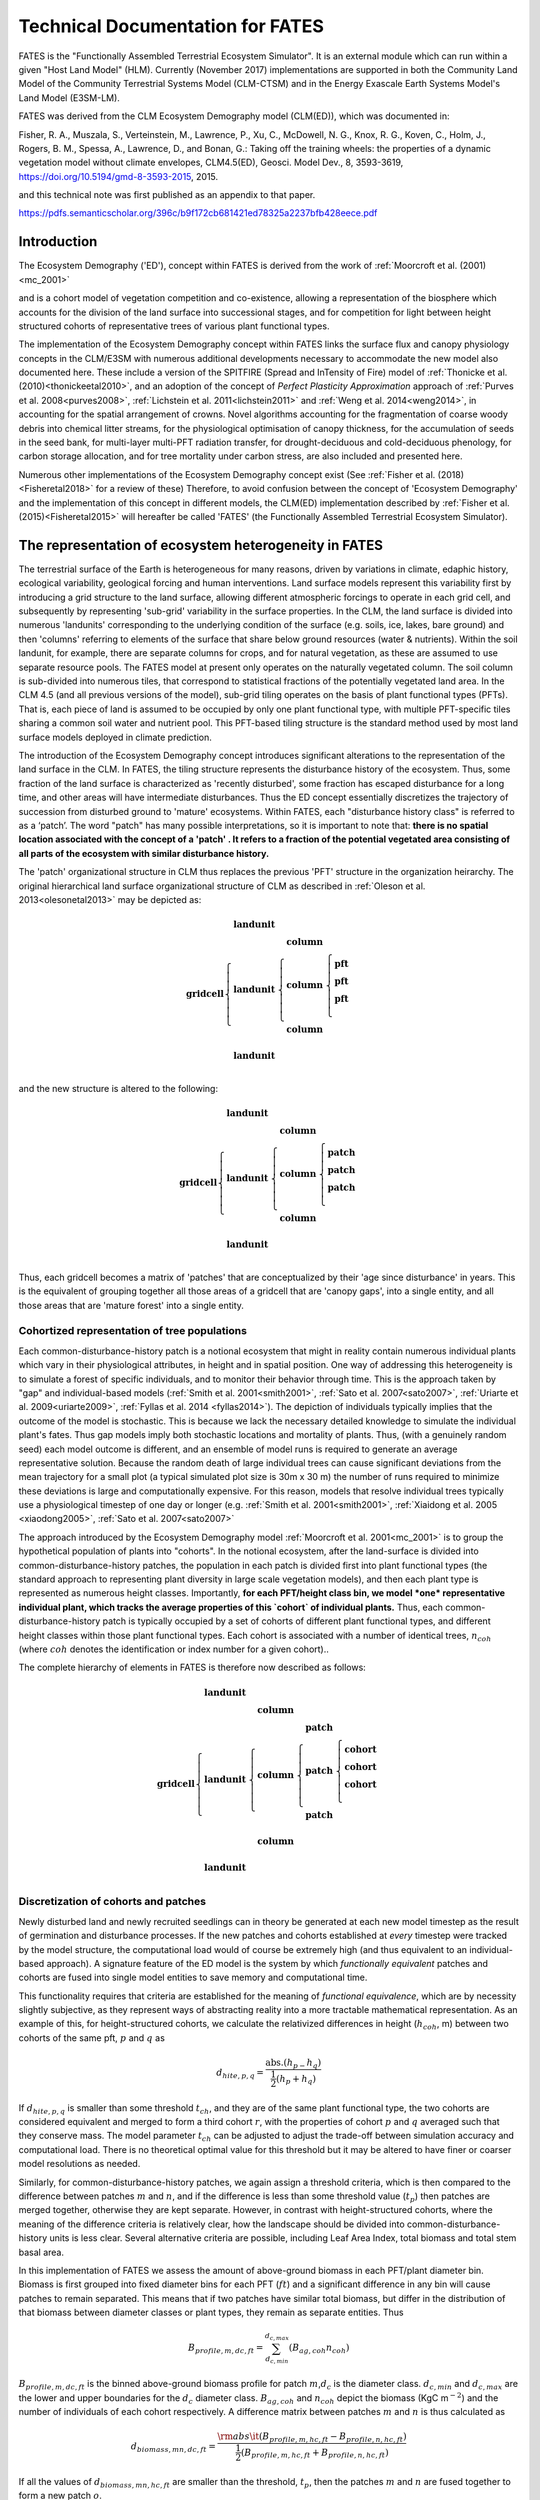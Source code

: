 .. _rst_FATES:

Technical Documentation for FATES
===================================

FATES is the "Functionally Assembled Terrestrial Ecosystem Simulator". It is an external module which can run within a given "Host Land Model" (HLM). Currently (November 2017) implementations are supported in both the Community Land Model of the Community Terrestrial Systems Model (CLM-CTSM) and in the Energy Exascale Earth Systems Model's Land Model (E3SM-LM).

FATES was derived from the CLM Ecosystem Demography model (CLM(ED)), which was documented in:

Fisher, R. A., Muszala, S., Verteinstein, M., Lawrence, P., Xu, C., McDowell, N. G., Knox, R. G., Koven, C., Holm, J., Rogers, B. M., Spessa, A., Lawrence, D., and Bonan, G.: Taking off the training wheels: the properties of a dynamic vegetation model without climate envelopes, CLM4.5(ED), Geosci. Model Dev., 8, 3593-3619, https://doi.org/10.5194/gmd-8-3593-2015, 2015.

and this technical note was first published as an appendix to that paper. 

https://pdfs.semanticscholar.org/396c/b9f172cb681421ed78325a2237bfb428eece.pdf

Introduction
^^^^^^^^^^^^^^^^^^^

The Ecosystem Demography ('ED'), concept within FATES is derived from the work of :ref:`Moorcroft et al. (2001)<mc_2001>`

and is a cohort model of vegetation competition and co-existence, allowing a representation of the biosphere which accounts for the division of the land surface into successional stages, and for competition for light between height structured cohorts of representative trees of various plant functional types. 

The implementation of the Ecosystem Demography
concept within FATES links the surface flux and canopy physiology concepts in the CLM/E3SM
with numerous additional developments necessary to accommodate the new
model also documented here. These include a version of the SPITFIRE
(Spread and InTensity of Fire) model of :ref:`Thonicke et al. (2010)<thonickeetal2010>`, and an adoption of the concept of
`Perfect Plasticity Approximation` approach of
:ref:`Purves et al. 2008<purves2008>`, :ref:`Lichstein et al. 2011<lichstein2011>` and :ref:`Weng et al. 2014<weng2014>`, in accounting
for the spatial arrangement of crowns. Novel algorithms accounting for
the fragmentation of coarse woody debris into chemical litter streams,
for the physiological optimisation of canopy thickness, for the
accumulation of seeds in the seed bank, for multi-layer multi-PFT
radiation transfer, for drought-deciduous and cold-deciduous phenology,
for carbon storage allocation, and for tree mortality under carbon
stress, are also included and presented here.

Numerous other implementations of the
Ecosystem Demography concept exist (See :ref:`Fisher et al. (2018)<Fisheretal2018>` for a review of these) Therefore, to avoid confusion between the
concept of 'Ecosystem Demography' and the implementation of this concept
in different models, the CLM(ED) implementation described by :ref:`Fisher et al. (2015)<Fisheretal2015>` will hereafter be called 'FATES' (the Functionally Assembled Terrestrial Ecosystem Simulator).

The representation of ecosystem heterogeneity in FATES
^^^^^^^^^^^^^^^^^^^^^^^^^^^^^^^^^^^^^^^^^^^^^^^^^^^^^^

The terrestrial surface of the Earth is heterogeneous for many reasons, driven
by variations in climate, edaphic history, ecological variability,
geological forcing and human interventions. Land surface models
represent this variability first by introducing a grid structure to the
land surface, allowing different atmospheric forcings to operate in each
grid cell, and subsequently by representing 'sub-grid' variability in
the surface properties. In the CLM, the land surface is divided into
numerous 'landunits' corresponding to the underlying condition of the
surface (e.g. soils, ice, lakes, bare ground) and then 'columns'
referring to elements of the surface that share below ground resources
(water & nutrients). Within the soil landunit, for example, there are
separate columns for crops, and for natural vegetation, as these are
assumed to use separate resource pools. The FATES model at present
only operates on the naturally vegetated column. The soil column is
sub-divided into numerous tiles, that correspond to statistical
fractions of the potentially vegetated land area. In the CLM 4.5 (and
all previous versions of the model), sub-grid tiling operates on the
basis of plant functional types (PFTs). That is, each piece of land is
assumed to be occupied by only one plant functional type, with multiple
PFT-specific tiles sharing a common soil water and nutrient pool. This
PFT-based tiling structure is the standard method used by most land
surface models deployed in climate prediction.

The introduction of the Ecosystem Demography concept introduces
significant alterations to the representation of the land surface in the
CLM. In FATES, the tiling structure represents the disturbance
history of the ecosystem. Thus, some fraction of the land surface is
characterized as 'recently disturbed', some fraction has escaped
disturbance for a long time, and other areas will have intermediate
disturbances. Thus the ED concept essentially discretizes the trajectory
of succession from disturbed ground to 'mature' ecosystems. Within
FATES, each "disturbance history class" is referred to as a ‘patch’.
The word "patch"  has many possible interpretations, so it is important
to note that: **there is no spatial location associated with the concept
of a 'patch' . It refers to a fraction of the potential vegetated area
consisting of all parts of the ecosystem with similar disturbance
history.**

The 'patch' organizational structure in CLM thus replaces the previous
'PFT' structure in the organization heirarchy. The original hierarchical
land surface organizational structure of CLM as described in
:ref:`Oleson et al. 2013<olesonetal2013>` may be depicted as:

.. math::

   \mathbf{gridcell} \left\{
   \begin{array}{cc} 
   \mathbf{landunit} &   \\ 
   \mathbf{landunit} &\left\{ 
   \begin{array}{ll} 
   \mathbf{column}&\\
   \mathbf{column}&\left\{ 
   \begin{array}{ll} 
   \mathbf{pft}&\\
   \mathbf{pft}&\\
   \mathbf{pft}&\\
   \end{array}\right.\\ 
   \mathbf{column}&\\
   \end{array}\right.\\ 
   \mathbf{landunit} &   \\
   \end{array}\right.

and the new structure is altered to the following:

.. math::

   \mathbf{gridcell} \left\{
   \begin{array}{cc} 
   \mathbf{landunit} &   \\ 
   \mathbf{landunit} &\left\{ 
   \begin{array}{ll} 
   \mathbf{column}&\\
   \mathbf{column}&\left\{ 
   \begin{array}{ll} 
   \mathbf{patch}&\\
   \mathbf{patch}&\\
   \mathbf{patch}&\\
   \end{array}\right.\\ 
   \mathbf{column}&\\
   \end{array}\right.\\ 
   \mathbf{landunit} &   \\
   \end{array}\right.

Thus, each gridcell becomes a matrix of 'patches' that are
conceptualized by their 'age since disturbance' in years. This is the
equivalent of grouping together all those areas of a gridcell that are
'canopy gaps', into a single entity, and all those areas that are
'mature forest' into a single entity.

Cohortized representation of tree populations
---------------------------------------------

Each common-disturbance-history patch is a notional ecosystem that might
in reality contain numerous individual plants which vary in their
physiological attributes, in height and in spatial position. One way of
addressing this heterogeneity is to simulate a forest of specific
individuals, and to monitor their behavior through time. This is the
approach taken by "gap" and individual-based models 
(:ref:`Smith et al. 2001<smith2001>`, :ref:`Sato et al. 2007<sato2007>`, :ref:`Uriarte et al. 2009<uriarte2009>`, :ref:`Fyllas et al. 2014 <fyllas2014>`). The
depiction of individuals typically implies that the outcome of the model
is stochastic. This is because we lack the necessary detailed knowledge
to simulate the individual plant's fates. Thus gap models imply both
stochastic locations and mortality of plants. Thus, (with a genuinely
random seed) each model outcome is different, and an ensemble of model
runs is required to generate an average representative solution. Because
the random death of large individual trees can cause significant
deviations from the mean trajectory for a small plot (a typical
simulated plot size is 30m x 30 m) the number of runs required to
minimize these deviations is large and computationally expensive. For
this reason, models that resolve individual trees typically use a
physiological timestep of one day or longer (e.g.  :ref:`Smith et al. 2001<smith2001>`, :ref:`Xiaidong et al. 2005 <xiaodong2005>`, :ref:`Sato et al. 2007<sato2007>`

The approach introduced by the Ecosystem Demography model
:ref:`Moorcroft et al. 2001<mc_2001>` is to group the hypothetical population
of plants into "cohorts". In the notional ecosystem, after the
land-surface is divided into common-disturbance-history patches, the
population in each patch is divided first into plant functional types
(the standard approach to representing plant diversity in large scale
vegetation models), and then each plant type is represented as numerous
height classes. Importantly, **for each PFT/height class bin, we model
*one* representative individual plant, which tracks the average
properties of this `cohort` of individual plants.** Thus, each
common-disturbance-history patch is typically occupied by a set of
cohorts of different plant functional types, and different height
classes within those plant functional types. Each cohort is associated
with a number of identical trees, :math:`n_{coh}` (where :math:`{coh}`
denotes the identification or index number for a given cohort)..

The complete hierarchy of elements in FATES is therefore now
described as follows:

.. math::

   \mathbf{gridcell}\left\{
   \begin{array}{cc} 
   \mathbf{landunit} &   \\ 
   \mathbf{landunit} &\left\{ 
   \begin{array}{ll} 
   \mathbf{column}&\\
   \mathbf{column}&\left\{ 
   \begin{array}{ll} 
   \mathbf{patch}&\\
   \mathbf{patch}&\left\{ 
   \begin{array}{ll} 
   \mathbf{cohort}&\\
   \mathbf{cohort}&\\
   \mathbf{cohort}&\\
   \end{array}\right.\\ 
   \mathbf{patch}&\\
   \end{array}\right.\\ 
   \mathbf{column}&\\
   \end{array}\right.\\ 
   \mathbf{landunit} &   \\
   \end{array}\right.

Discretization of cohorts and patches
-------------------------------------

Newly disturbed land and newly recruited seedlings can in theory be
generated at each new model timestep as the result of germination and
disturbance processes. If the new patches and cohorts established at
*every* timestep were tracked by the model structure, the computational
load would of course be extremely high (and thus equivalent to an
individual-based approach). A signature feature of the ED model is the
system by which `functionally equivalent` patches and cohorts are fused
into single model entities to save memory and computational time.

This functionality requires that criteria are established for the
meaning of `functional equivalence`, which are by necessity slightly
subjective, as they represent ways of abstracting reality into a more
tractable mathematical representation. As an example of this, for
height-structured cohorts, we calculate the relativized differences in
height (:math:`h_{coh}`, m) between two cohorts of the same pft,
:math:`p` and :math:`q` as

.. math:: d_{hite,p,q} = \frac{\mathrm{abs}.(h_{p-}h_{q})}{\frac{1}{2}(h_{p}+h_{q})}

If :math:`d_{hite,p,q}` is smaller than some threshold :math:`t_{ch}`,
and they are of the same plant functional type, the two cohorts are
considered equivalent and merged to form a third cohort :math:`r`, with
the properties of cohort :math:`p` and :math:`q` averaged such that they
conserve mass. The model parameter :math:`t_{ch}` can be adjusted to
adjust the trade-off between simulation accuracy and computational load.
There is no theoretical optimal value for this threshold but it may be
altered to have finer or coarser model resolutions as needed.

Similarly, for common-disturbance-history patches, we again assign
a threshold criteria, which is then compared to the difference between
patches :math:`m` and :math:`n`, and if the difference is less than some
threshold value (:math:`t_{p}`) then patches are merged together,
otherwise they are kept separate. However, in contrast with
height-structured cohorts, where the meaning of the difference criteria
is relatively clear, how the landscape should be divided into
common-disturbance-history units is less clear. Several alternative
criteria are possible, including Leaf Area Index, total biomass and
total stem basal area.

In this implementation of FATES we assess the amount of
above-ground biomass in each PFT/plant diameter bin. Biomass is first
grouped into fixed diameter bins for each PFT (:math:`ft`) and a
significant difference in any bin will cause patches to remain
separated. This means that if two patches have similar total biomass,
but differ in the distribution of that biomass between diameter classes
or plant types, they remain as separate entities. Thus

.. math:: B_{profile,m,dc,ft} = \sum_{d_{c,min}}^{d_{c,max}} (B_{ag,coh}n_{coh})

:math:`B_{profile,m,dc,ft}` is the binned above-ground biomass profile
for patch :math:`m`,\ :math:`d_{c}` is the diameter class.
:math:`d_{c,min}` and :math:`d_{c,max}` are the lower and upper
boundaries for the :math:`d_{c}` diameter class. :math:`B_{ag,coh}` and
:math:`n_{coh}` depict the biomass (KgC m\ :math:`^{-2}`) and the number
of individuals of each cohort respectively. A difference matrix between
patches :math:`m` and :math:`n` is thus calculated as

.. math:: d_{biomass,mn,dc,ft} = \frac{\rm{abs}\it(B_{profile,m,hc,ft}-B_{profile,n,hc,ft})}{\frac{1}{2}(B_{profile,m,hc,ft}+B_{profile,n,hc,ft})}

If all the values of :math:`d_{biomass,mn,hc,ft}` are smaller than the
threshold, :math:`t_{p}`, then the patches :math:`m` and :math:`n` are
fused together to form a new patch :math:`o`.

To increase computational efficiency and to simplify the coding
structure of the model, the maximum number of patches is capped at
:math:`P_{no,max}`. To force the fusion of patches down to this number,
the simulation begins with a relatively sensitive discretization of
patches (:math:`t_{p}` = 0.2) but if the patch number exceeds the
maximum, the fusion routine is repeated iteratively until the two most
similar patches reach their fusion threshold. This approach maintains an
even discretization along the biomass gradient, in contrast to, for
example, simply fusing the oldest or youngest patches together.

The area of the new patch (:math:`A_{patch,o}`, m\ :math:`^{2}`)
is the sum of the area of the two existing patches,

.. math:: A_{patch,o}  = A_{patch,n}  + A_{patch,m}

and the cohorts ‘belonging’ to patches :math:`m` and :math:`n` now
co-occupy patch :math:`o`. The state properties of :math:`m` and
:math:`n` (litter, seed pools, etc. ) are also averaged in accordance
with mass conservation .

Linked Lists: the general code structure of FATES
---------------------------------------------------

The number of patches in each natural vegetation column and the
number of cohorts in any given patch are variable through time because
they are re-calculated for each daily timestep of the model. The more
complex an ecosystem, the larger the number of patches and cohorts. For
a slowly growing ecosystem, where maximum cohort size achieved between
disturbance intervals is low, the number of cohorts is also low. For
fast-growing ecosystems where many plant types are viable and maximum
heights are large, more cohorts are required to represent the ecosystem
with adequate complexity.

In terms of variable structure, the creation of an array whose size
could accommodate every possible cohort would mean defining the maximum
potential number of cohorts for every potential patch, which would
result in very large amounts of wasted allocated memory, on account of
the heterogeneity in the number of cohorts between complex and simple
ecosystems (n.b. this does still happen for some variables at restart
timesteps). To resolve this, the cohort structure in FATES model
does not use an array system for internal calculations. Instead it uses
a system of *linked lists* where each cohort structure is linked to the
cohorts larger than and smaller than itself using a system of pointers.
The shortest cohort in each patch has a ‘shorter’ pointer that points to
the *null* value, and the tallest cohort has a ‘taller’ pointer that
points to the null value. 

Instead of iterating along a vector indexed by :math:`coh`, the code
structures typically begin at the tallest cohort in a given patch, and
iterate until a null pointer is encountered. 

Using this structure, it is therefore possible to have an unbounded upper limit on cohort number, and also to easily alter the ordering of  cohorts if, for example, a cohort of one functional type begins to  grow faster than a competitor of another functional type, and the cohort list can easily be re-ordered by altering the pointer structure. Each cohort has `pointers` indicating to which patch and gridcell it belongs. The patch system is analogous to the cohort system, except that patches are ordered in terms of their relative age, with pointers to older and younger patches where cp\ :math:`_1` is the oldest:


Indices used in FATES
-----------------------

Some of the indices used in FATES are similar to those used in the
standard CLM4.5 model; column (:math:`c`), land unit(\ :math:`l`), grid
cell(\ :math:`g`) and soil layer (:math:`j`). On account of the
additional complexity of the new representation of plant function,
several additional indices are introduced that describe the
discritization of plant type, fuel type, litter type, plant height,
canopy identity, leaf vertical structure and fuel moisture
characteristics. To provide a reference with which to interpret the
equations that follow, they are listed here.

.. raw:: latex

   \bigskip

.. raw:: latex

   \captionof{table}{Table of subscripts used in this document  }

+------------------+-----------------------+
| Parameter Symbol | Parameter Name        |
+==================+=======================+
| *ft*             | Plant Functional Type |
+------------------+-----------------------+
| *fc*             | Fuel Class            |
+------------------+-----------------------+
| *lsc*            | Litter Size Class     |
+------------------+-----------------------+
| *coh*            | Cohort Index          |
+------------------+-----------------------+
| *patch*          | Patch Index           |
+------------------+-----------------------+
| *Cl*             | Canopy Layer          |
+------------------+-----------------------+
| *z*              | Leaf Layer            |
+------------------+-----------------------+
| *mc*             | Moisture Class        |
+------------------+-----------------------+

.. raw:: latex

   \bigskip 

Cohort State Variables
----------------------

The unit of allometry in the ED model is the cohort. Each cohort
represents a group of plants with similar functional types and heights
that occupy portions of column with similar disturbance histories. The
state variables of each cohort therefore consist of several pieces of
information that fully describe the growth status of the plant and its
position in the ecosystem structure, and from which the model can be
restarted. The state variables of a cohort are as follows:

.. raw:: latex

   \bigskip

.. raw:: latex

   \captionof{table}{State Variables of  `cohort' sructure}

+-----------------+-----------------+-----------------+-----------------+
| Quantity        | Variable name   | Units           | Notes           |
+=================+=================+=================+=================+
| Plant           | :math:`{\it{ft} | integer         |                 |
| Functional Type | _{coh}}`        |                 |                 |
+-----------------+-----------------+-----------------+-----------------+
| Number of       | :math:`n_{coh}` | n per           |                 |
| Individuals     |                 | 10000m\ :math:` |                 |
|                 |                 | ^{-2}`          |                 |
+-----------------+-----------------+-----------------+-----------------+
| Height          | :math:`h_{coh}` | m               |                 |
+-----------------+-----------------+-----------------+-----------------+
| Diameter        | :math:`\it{dbh_ | cm              |                 |
|                 | {coh}}`         |                 |                 |
+-----------------+-----------------+-----------------+-----------------+
| Structural      | :math:`{b_{stru | KgC             | Stem wood       |
| Biomass         | c,coh}}`        | plant\ :math:`^ | (above and      |
|                 |                 | {-1}`           | below ground)   |
+-----------------+-----------------+-----------------+-----------------+
| Alive Biomass   | :math:`{b_{aliv | KgC             | Leaf, fine root |
|                 | e,coh}}`        | plant\ :math:`^ | and sapwood     |
|                 |                 | {-1}`           |                 |
+-----------------+-----------------+-----------------+-----------------+
| Stored Biomass  | :math:`{b_{stor | KgC             | Labile carbon   |
|                 | e,coh}}`        | plant\ :math:`^ | reserve         |
|                 |                 | {-1}`           |                 |
+-----------------+-----------------+-----------------+-----------------+
| Leaf memory     | :math:`{l_{memo | KgC             | Leaf mass when  |
|                 | ry,coh}}`       | plant\ :math:`^ | leaves are      |
|                 |                 | {-1}`           | dropped         |
+-----------------+-----------------+-----------------+-----------------+
| Canopy Layer    | :math:`{C_{l,co | integer         | 1 = top layer   |
|                 | h}}`            |                 |                 |
+-----------------+-----------------+-----------------+-----------------+
| Phenological    | :math:`{S_{phen | integer         | 1=leaves off.   |
| Status          | ,coh}}`         |                 | 2=leaves on     |
+-----------------+-----------------+-----------------+-----------------+
| Canopy trimming | :math:`C_{trim, | fraction        | 1.0=max leaf    |
|                 | coh}`           |                 | area            |
+-----------------+-----------------+-----------------+-----------------+
| Patch Index     | :math:`{p_{coh} | integer         | To which patch  |
|                 | }`              |                 | does this       |
|                 |                 |                 | cohort belong?  |
+-----------------+-----------------+-----------------+-----------------+

Patch State Variables
---------------------

A patch, as discuss earlier, is a fraction of the landscape which
contains ecosystems with similar structure and disturbance history. A
patch has no spatial location. The state variables, which are
‘ecosystem’ rather than ‘tree’ scale properties, from which the model
can be restarted, are as follows

.. raw:: latex

   \bigskip

.. raw:: latex

   \captionof{table}{State variables of `patch' structure}

+-------------+-------------+-------------+-------------+-------------+
| Quantity    | Variable    | Units       | Indexed By  |             |
|             | name        |             |             |             |
+=============+=============+=============+=============+=============+
| Area        | :math:`\it{ | m\ :math:`^ | -           |             |
|             | A_{patch}}` | {2}`        |             |             |
+-------------+-------------+-------------+-------------+-------------+
| Age         | :math:`age_ | years       | -           |             |
|             | {patch}`    |             |             |             |
+-------------+-------------+-------------+-------------+-------------+
| Seed        | :math:`seed_| KgC         | :math:`ft`  |             |
|             | {patch}`    | m\ :math:`^ |             |             |
|             |             | {-2}`       |             |             |
+-------------+-------------+-------------+-------------+-------------+
| Leaf Litter | :math:`l_{l | KgC         | :math:`ft`  |             |
|             | itter,patch | m\ :math:`^ |             |             |
|             | }`          | {-2}`       |             |             |
+-------------+-------------+-------------+-------------+-------------+
| Root Litter | :math:`r_{l | KgC         | :math:`ft`  |             |
|             | itter,patch | m\ :math:`^ |             |             |
|             | }`          | {-2}`       |             |             |
+-------------+-------------+-------------+-------------+-------------+
| AG Coarse   | :math:`     | KgC         | Size Class  |             |
| Woody       | {CWD}_{A    | m\ :math:`^ | (lsc)       |             |
| Debris      | G,patch}`   | {-2}`       |             |             |
+-------------+-------------+-------------+-------------+-------------+
| BG Coarse   | :math:`     | KgC         | Size Class  |             |
| Woody       | {CWD}_{B    | m\ :math:`^ | (lsc)       |             |
| Debris      | G,patch}`   | {-2}`       |             |             |
+-------------+-------------+-------------+-------------+-------------+
| Canopy      | :math:`S_{c | -           | Canopy      |             |
| Spread      | ,patch}`    |             | Layer       |             |
+-------------+-------------+-------------+-------------+-------------+
| Column      | :math:`{l_{ | integer     | -           |             |
| Index       | patch}}`    |             |             |             |
+-------------+-------------+-------------+-------------+-------------+


Model Structure
---------------

Code concerned with the Ecosystem Demography model interfaces with the
CLM model in four ways: i) During initialization, ii) During the
calculation of surface processes (albedo, radiation absorption, canopy
fluxes) each model time step (typically half-hourly), iii) During the
main invokation of the ED model code at the end of each day. Daily
cohort-level NPP is used to grow plants and alter the cohort structures,
disturbance processes (fire and mortality) operate to alter the patch
structures, and all fragmenting carbon pool dynamics are calculated. iv)
during restart reading and writing. The net assimilation (NPP) fluxes
attributed to each cohort are accumulated throughout each daily cycle
and passed into the ED code as the major driver of vegetation dynamics.

Initialization of vegetation from bare ground
^^^^^^^^^^^^^^^^^^^^^^^^^^^^^^^^^^^^^^^^^^^^^

If the model is restarted from a bare ground state (as opposed to a
pre-existing vegetation state), the state variables above are
initialized as follows. First, the number of plants per PFT is allocated
according to the initial seeding density (:math:`S_{init}`, individuals
per m\ :math:`^{2}`) and the area of the patch :math:`A_{patch}`, which
in the first timestep is the same as the area of the notional ecosystem
:math:`A_{tot}`. The model has no meaningful spatial dimension, but we
assign a notional area such that the values of ‘:math:`n_{coh}`’ can be
attributed. The default value of :math:`A_{tot}` is one hectare (10,000
m\ :math:`^{2}`), but the model will behave identically irrepective of
the value of this parameter.

.. math:: n_{coh,0} = S_{init}A_{patch}

Each cohort is initialized at the minimum canopy height
:math:`h_{min,ft}`, which is specified as a parameter for each plant
functional type and denotes the smallest size of plant which is tracked
by the model. Smaller plants are not considered, and their emergence
from the recruitment processes is unresolved and therefore implicitly
parameterized in the seedling establishment model.. The diameter of each
cohort is then specified using the log-linear allometry between stem
diameter and canopy height

.. math:: \mathit{dbh}_{coh} = 10^{\frac{\log_{10}(h_{coh}) - c_{allom}}{m_{allom}}  }

where the slope of the log-log relationship, :math:`m_{allom}` is 0.64
and the intercept :math:`c_{allom}` is 0.37. The structural biomass
associated with a plant of this diameter and height is given (as a
function of wood density, :math:`\rho`, g cm\ :math:`^{-3}`)

.. math:: b_{struc,coh} =c_{str}h_{coh}^{e_{str,hite}} dbh_{coh}^{e_{str,dbh}} \rho_{ft}^{e_{str,dens}}

taken from the original ED1.0 allometry
:ref:`Moorcroft et al. 2001<mc_2001>` (values of the allometric constants in
Table `[table:allom] <#table:allom>`__. The maximum amount of leaf
biomass associated with this diameter of tree is calculated according to
the following allometry

.. math:: b_{max,leaf,coh} =c_{leaf}\it{dbh}_{coh}^{e_{leaf,dbh}} \rho_{ft}^{e_{leaf,dens}}

from this quantity, we calculate the active/fine root biomass
:math:`b_{root,coh}` as

.. math:: b_{root,coh} =  b_{max,leaf,coh}\cdot f_{frla}

where :math:`f_{frla}` is the fraction of fine root biomass to leaf
biomass, assigned per PFT

.. raw:: latex

   \captionof{table}{Parameters needed for model initialization.}

+-----------------+-----------------+-----------------+-----------------+
| Parameter       | Parameter Name  | Units           | Default Value   |
| Symbol          |                 |                 |                 |
+=================+=================+=================+=================+
| :math:`h_{min}` | Minimum plant   | m               | 1.5             |
|                 | height          |                 |                 |
+-----------------+-----------------+-----------------+-----------------+
| :math:`S_{init}`| Initial         | Individuals     |                 |
|                 | Planting        | m\ :math:`^{-2}`|                 |
|                 | density         |                 |                 |
+-----------------+-----------------+-----------------+-----------------+
| :math:`A_{tot}` | Model area      | m\ :math:`^{2}` | 10,000          |
+-----------------+-----------------+-----------------+-----------------+

[table:init]

Allocation of biomass
^^^^^^^^^^^^^^^^^^^^^

Total live biomass :math:`b_{alive}` is the state variable of the model
that describes the sum of the three live biomass pools leaf
:math:`b_{leaf}`, root :math:`b_{root}` and sapwood :math:`b_{sw}` (all
in kGC individual\ :math:`^{-1}`). The quantities are constrained by the
following

.. math:: b_{alive} = b_{leaf} + b_{root} + b_{sw}

Sapwood volume is a function of tree height and leaf biomass

.. math:: b_{sw} = b_{leaf}\cdot h_{coh}\cdot f_{swh}

where :math:`f_{swh}` is the ratio of sapwood mass (kgC) to leaf mass
per unit tree height (m). Also, root mass is a function of leaf mass

.. math:: b_{root} = b_{leaf}\cdot f_{swh}

Thus

.. math:: b_{alive} = b_{leaf} + b_{leaf}\cdot f_{frla} + b_{leaf}\cdot h_{coh}\cdot f_{swh}

Rearranging gives the fraction of biomass in the leaf pool
:math:`f_{leaf}` as

.. math:: f_{leaf} = \frac{1}{1+h_{coh}\cdot f_{swh}+f_{frla} }

Thus, we can determine the leaf fraction from the height at the tissue
ratios, and the phenological status of the cohort :math:`S_{phen,coh}`.

.. math:: b_{leaf} = b_{alive} \cdot l _{frac}

To divide the live biomass pool at restart, or whenever it is
recalculated, into its consituent parts, we first

.. math::

   b_{leaf} = \left\{ \begin{array}{ll}
   b_{alive} \cdot l _{frac}&\textrm{for } S_{phen,coh} = 1\\
   &\\
   0&\textrm{for } S_{phen,coh} = 0\\
   \end{array} \right.

Because sometimes the leaves are dropped, using leaf biomass as a
predictor of root and sapwood would produce zero live biomass in the
winter. To account for this, we add the LAI memory variable
:math:`l_{memory}` to the live biomass pool to account for the need to
maintain root biomass when leaf biomass is zero. Thus, to calculated the
root biomass, we use

.. math:: b_{root} = (b_{alive}+l_{memory})\cdot l_{frac} \cdot f_{frla}

To calculated the sapwood biomass, we use

.. math:: b_{sw} = (b_{alive}+l_{memory})\cdot l_{frac} \cdot f_{swh} \cdot h_{coh}

.. raw:: latex

   \captionof{table}{Allometric Constants}

+-----------------+-----------------+-----------------+-----------------+
| Parameter       | Parameter Name  | Units           | Default Value   |
| Symbol          |                 |                 |                 |
+=================+=================+=================+=================+
| :math:`c_{allom | Allometry       |                 | 0.37            |
| }`              | intercept       |                 |                 |
+-----------------+-----------------+-----------------+-----------------+
| :math:`m_{allom | Allometry slope |                 | 0.64            |
| }`              |                 |                 |                 |
+-----------------+-----------------+-----------------+-----------------+
| :math:`c_{str}` | Structural      |                 | 0.06896         |
|                 | biomass         |                 |                 |
|                 | multiplier      |                 |                 |
+-----------------+-----------------+-----------------+-----------------+
| :math:`e_{str,d | Structural      |                 | 1.94            |
| bh}`            | Biomass dbh     |                 |                 |
|                 | exponent        |                 |                 |
+-----------------+-----------------+-----------------+-----------------+
| :math:`e_{str,h | Structural      |                 | 0.572           |
| ite}`           | Biomass height  |                 |                 |
|                 | exponent        |                 |                 |
+-----------------+-----------------+-----------------+-----------------+
| :math:`e_{str,d | Structural      |                 | 0.931           |
| ens}`           | Biomass density |                 |                 |
|                 | exponent        |                 |                 |
+-----------------+-----------------+-----------------+-----------------+
| :math:`c_{leaf}`| Leaf biomass    |                 | 0.0419          |
|                 | multiplier      |                 |                 |
+-----------------+-----------------+-----------------+-----------------+
| :math:`e_{leaf, | Leaf biomass    |                 | 1.56            |
| dbh}`           | dbh exponent    |                 |                 |
+-----------------+-----------------+-----------------+-----------------+
| :math:`e_{leaf, | Leaf biomass    |                 | 0.55            |
| dens}`          | density         |                 |                 |
|                 | exponent        |                 |                 |
+-----------------+-----------------+-----------------+-----------------+
| :math:`f_{swh}` | Ratio of        | m\ :math:`^{-1}`|                 |
|                 | sapwood mass to |                 |                 |
|                 | height          |                 |                 |
+-----------------+-----------------+-----------------+-----------------+
| :math:`f_{frla}`| Ratio of fine   | -               | 1.0             |
|                 | root mass to    |                 |                 |
|                 | leaf mass       |                 |                 |
+-----------------+-----------------+-----------------+-----------------+

[table:allom]

Canopy Structure and the Perfect Plasticity Approximation
^^^^^^^^^^^^^^^^^^^^^^^^^^^^^^^^^^^^^^^^^^^^^^^^^^^^^^^^^

During initialization and every subsequent daily ED timestep, the canopy
structure model is called to determine how the leaf area of the
different cohorts is arranged relative to the incoming radiation, which
will then be used to drive the radiation and photosynthesis
calculations. This task requires that some assumptions are made about 1)
the shape and depth of the canopy within which the plant leaves are
arranged and 2) how the leaves of different cohorts are arranged
relative to each other. This set of assumptions are critical to model
performance in ED-like cohort based models, since they determine how
light resources are partitioned between competing plants of varying
heights, which has a very significant impact on how vegetation
distribution emerges from competition
:ref:`Fisher et al. 2010<Fisheretal2010>`.

The standard ED1.0 model makes a simple 'flat disk' assumption, that the
leaf area of each cohort is spread in an homogenous layer at one exact
height across entire the ground area represented by each patch. FATES has diverged from this representation due to (at least) two problematic emergent properties that we identified as generating unrealistic behaviours espetially for large-area patches.

1. Over-estimation of light competition . The vertical stacking of
cohorts which have all their leaf area at the same nominal height means
that when one cohort is only very slightly taller than it’s competitor,
it is completely shaded by it. This means that any small advantage in
terms of height growth translates into a large advantage in terms of
light competition, even at the seedling stage. This property of the
model artificially exaggerates the process of light competition. In
reality, trees do not compete for light until their canopies begin to
overlap and canopy closure is approached.

2. Unrealistic over-crowding. The 'flat-disk' assumption has no
consideration of the spatial extent of tree crowns. Therefore it has no
control on the packing density of plants in the model. Given a mismatch
between production and mortality, entirely unrealistic tree densities
are thus possible for some combinations of recruitment, growth and
mortality rates.

To account for the filling of space in three dimensions using the
one-dimensional representation of the canopy employed by CLM, we
implement a new scheme derived from that of
:ref:`Purves et al. 2008<purves2008>`. Their argument follows the development
of an individual-based variant of the SORTIE model, called SHELL, which
allows the location of individual plant crowns to be highly flexible in
space. Ultimately, the solutions of this model possess an emergent
property whereby the crowns of the plants simply fill all of the
available space in the canopy before forming a distinct understorey.

Purves et al. developed a model that uses this feature, called the
‘perfect plasticity approximation’, which assumes the plants are able to
perfectly fill all of the available canopy space. That is, at canopy
closure, all of the available horizontal space is filled, with
negligible gaps, owing to lateral tree growth and the ability of tree
canopies to grow into the available gaps (this is of course, an
over-simplified but potential useful ecosystem property). The ‘perfect
plasticity approximation’ (PPA) implies that the community of trees is
subdivided into discrete canopy layers, and by extension, each cohort
represented by FATES model is assigned a canopy layer status flag,
:math:`C_L`. In this version, we set the maximum number of canopy layers
at 2 for simplicity, although is possible to have a larger number of
layers in theory. :math:`C_{L,coh}` = 1 means that all the trees of
cohort :math:`coh` are in the upper canopy (overstory), and
:math:`C_{L,coh}` = 2 means that all the trees of cohort :math:`coh` are
in the understorey.

In this model, all the trees in the canopy experience full light on
their uppermost leaf layer, and all trees in the understorey experience
the same light (full sunlight attenuated by the average LAI of the upper
canopy) on their uppermost leaves, as described in the radiation
transfer section (more nuanced versions of this approach may be
investigated in future model versions). The canopy is assumed to be
cylindrical, the lower layers of which experience self-shading by the
upper layers.

To determine whether a second canopy layer is required, the model needs
to know the spatial extent of tree crowns. Crown area,
:math:`A_{crown}`, m\ :math:`^{2}`, is defined as

.. math:: A_{crown,coh}  = \pi (dbh_{coh} S_{c,patch,Cl})^{1.56}

where :math:`A_{crown}` is the crown area of a single tree canopy
(m:math:`^{-2}`) and :math:`S_{c,patch,Cl}` is the ‘canopy spread’
parameter (m cm^-1) of this canopy layer, which is assigned as a
function of canopy space filling, discussed below. In contrast to
:ref:`Purves et al. 2008<purves2008>` , we use an exponent, identical to that
for leaf biomass, of 1.56, not 2.0, such that tree leaf area index does
not change as a function of diameter.

To determine whether the canopy is closed, we calculate the total canopy
area as:

.. math:: A_{canopy} = \sum_{coh=1}^{nc,patch}{A_{crown,coh}.n_{coh}}

where :math:`nc_{patch}` is the number of cohorts in a given patch. If
the area of all crowns :math:`A_{canopy}` (m:math:`^{-2}`) is larger
than the total ground area of a patch (:math:`A_{patch}`), then some
fraction of each cohort is demoted to the understorey.

Under these circumstances, the `extra` crown area :math:`A_{loss}`
(i.e., :math:`A_{canopy}` - :math:`A_p`) is moved into the understorey.
For each cohort already in the canopy, we determine a fraction of trees
that are moved from the canopy (:math:`L_c`) to the understorey.
:math:`L_c` is calculated as :ref:`Fisher et al. 2010<Fisheretal2010>`

.. math:: L_{c}= \frac{A_{loss,patch} w_{coh}}{\sum_{coh=1}^{nc,patch}{w_{coh}}} ,

where :math:`w_{coh}` is a weighting of each cohort determined by basal
diameter :math:`dbh` (cm) and the competitive exclusion coefficient
:math:`C_{e}`

.. math:: w_{coh}=dbh_{coh}C_{e}.

The higher the value of :math:`C_e` the greater the impact of tree
diameter on the probability of a given tree obtaining a position in the
canopy layer. That is, for high :math:`C_e` values, competition is
highly deterministic. The smaller the value of :math:`C_e`, the greater
the influence of random factors on the competitive exclusion process,
and the higher the probability that slower growing trees will get into
the canopy. Appropriate values of :math:`C_e` are poorly constrained but
alter the outcome of competitive processes.

The process by which trees are moved between canopy layers is complex
because 1) the crown area predicted for a cohort to lose may be larger
than the total crown area of the cohort, which requires iterative
solutions, and 2) on some occasions (e.g. after fire), the canopy may
open up and require ‘promotion’ of cohorts from the understorey, and 3)
canopy area may change due to the variations of canopy spread values (
:math:`S_{c,patch,Cl}`, see the section below for details) when
fractions of cohorts are demoted or promoted. Further details can be
found in the code references in the footnote.

Horizontal Canopy Spread
-------------------------

:ref:`Purves et al. 2008<purves2008>` estimated the ratio between canopy and
stem diameter :math:`c_{p}` as 0.1 m cm\ :math:`^{-1}` for canopy trees
in North American forests, but this estimate was made on trees in closed
canopies, whose shape is subject to space competition from other
individuals. Sapling trees have no constraints in their horizontal
spatial structure, and as such, are more likely to display their leaves
to full sunlight. Also, prior to canopy closure, light interception by
leaves on the sides of the canopy is also higher than it would be in a
closed canopy forest. If the ‘canopy spread’ parameter is constant for
all trees, then we simulate high levels of self-shading for plants in
unclosed canopies, which is arguably unrealistic and can lower the
productivity of trees in areas of unclosed canopy (e.g. low productivity
areas of boreal or semi-arid regions where LAI and canopy cover might
naturally be low). We here interpret the degree of canopy spread,
:math:`S_{c}` as a function of how much tree crowns interfere with each
other in space, or the total canopy area :math:`A_{canopy}`. However
:math:`A_{canopy}` itself is a function of :math:`S_{c}`, leading to a
circularity. :math:`S_{c}` is thus solved iteratively through time.

Each daily model step, :math:`A_{canopy}` and the fraction of the
gridcell occupied by tree canopies in each canopy layer
(:math:`A_{f,Cl}` = :math:`A_{canopy,Cl}`/:math:`A_{patch}`) is
calculated based on :math:`S_{c}` from the previous timestep. If
:math:`A_{f}` is greater than a threshold value :math:`A_{t}`,
:math:`S_{c}` is increased by a small increment :math:`i`. The threshold
:math:`A_{t}` is, hypothetically, the canopy fraction at which light
competition begins to impact on tree growth. This is less than 1.0 owing
to the non-perfect spatial spacing of tree canopies. If :math:`A_{f,Cl}`
is greater than :math:`A_{t}`, then :math:`S_{c}` is reduced by an
increment :math:`i`, to reduce the spatial extent of the canopy, thus.

.. math::

   S_{c,patch,Cl,t+1} = \left\{ \begin{array}{ll}
   S_{c,patch,Cl,t} + i& \textrm{for $A_{f,Cl} < A_{t}$}\\
   &\\
   S_{c,patch,Cl,t} - i& \textrm{for $A_{f,Cl} > A_{t}$}\\
   \end{array} \right.

The values of :math:`S_{c}` are bounded to upper and lower limits. The
lower limit corresponds to the observed canopy spread parameter for
canopy trees :math:`S_{c,min}` and the upper limit corresponds to the
largest canopy extent :math:`S_{c,max}`

.. math::

   S_{c,patch,Cl} = \left\{ \begin{array}{ll}
   S_{c,min}& \textrm{for } S_{c,patch,Cl}< S_{c,\rm{min}}\\
   &\\
   S_{c,max}& \textrm{for } S_{c,patch,Cl} > S_{c,\rm{max}}\\
   \end{array} \right.

This iterative scheme requires two additional parameters (:math:`i` and
:math:`A_{t}`). :math:`i` affects the speed with which canopy spread
(and hence leaf are index) increase as canopy closure is neared.
However, the model is relatively insensitive to the choice of either
:math:`i` or :math:`A_{t}`.

Definition of Leaf and Stem Area Profile
----------------------------------------

Within each patch, the model defines and tracks cohorts of multiple
plant functional types that exist either in the canopy or understorey.
Light on the top leaf surface of each cohort in the canopy is the same,
and the rate of decay through the canopy is also the same for each PFT.
Therefore, we accumulate all the cohorts of a given PFT together for the
sake of the radiation and photosynthesis calculations (to avoid separate
calculations for every cohort).

Therefore, the leaf area index for each patch is defined as a
three-dimensional array :math:`\mathit{lai}_{Cl,ft,z}` where :math:`C_l`
is the canopy layer, :math:`ft` is the functional type and :math:`z` is
the leaf layer within each canopy. This three-dimensional structure is
the basis of the radiation and photosynthetic models. In addition to a
leaf area profile matrix, we also define, for each patch, the area which
is covered by leaves at each layer as :math:`\mathit{carea}_{Cl,ft,z}`.

Each plant cohort is already defined as a member of a single canopy
layer and functional type. This means that to generate the
:math:`x_{Cl,ft,z}` matrix, it only remains to divide the leaf area of
each cohort into leaf layers. First, we determine how many leaf layers
are occupied by a single cohort, by calculating the ‘tree LAI’ as the
total leaf area of each cohort divided by its crown area (both in
m\ :math:`^{2}`)

.. math:: \mathit{tree}_{lai,coh} = \frac{b_{leaf,coh}\cdot\mathrm{sla}_{ft}}{A_{crown,coh}}

where :math:`\mathrm{sla}_{ft}` is the specific leaf area in
m\ :math:`^{2}` KgC\ :math:`^{-1}` and :math:`b_{leaf}` is in kGC per
plant.

Stem area index (SAI) is ratio of the total area of all woody stems on a
plant to the area of ground covered by the plant. During winter in
deciduous areas, the extra absorption by woody stems can have a
significant impact on the surface energy budget. However, in previous
`big leaf` versions of the CLM, computing the circumstances under which
stem area was visible in the absence of leaves was difficult and the
algorithm was largely heuristic as a result. Given the multi-layer
canopy introduced for FATES, we can determine the leaves in the higher
canopy layers will likely shade stem area in the lower layers when
leaves are on, and therefore stem area index can be calculated as a
function of woody biomass directly.

Literature on stem area index is particularly poor, as it’s estimation
is complex and not particularly amenable to the use of, for example,
assumptions of random distribution in space that are typically used to
calculate leaf area from light interception.
:ref:`Kucharik et al. 1998<kucharik1998>` estimated that SAI visible from an
LAI2000 sensor was around 0.5 m^2 m^-2. Low et al. 2001
estimate that the wood area index for Ponderosa Pine forest is
0.27-0.33. The existing CLM(CN) algorithm sets the minimum SAI at 0.25
to match MODIS observations, but then allows SAI to rise as a function
of the LAI lost, meaning than in some places, predicted SAI can reach
value of 8 or more. Clearly, greater scientific input on this quantity
is badly needed. Here we determine that SAI is a linear function of
woody biomass, to at very least provide a mechanistic link between the
existence of wood and radiation absorbed by it. The non-linearity
between how much woody area exists and how much radiation is absorbed is
provided by the radiation absorption algorithm. Specifically, the SAI of
an individual cohort (:math:`\mathrm{tree}_{sai,coh}`, m\ :math:`^{2}`
m\ :math:`^{-2}`) is calculated as follows,

.. math:: \mathrm{tree}_{sai,coh} = k_{sai}\cdot b_{struc,coh} ,

where :math:`k_{sai}` is the coefficient linking structural biomass to
SAI. The number of occupied leaf layers for cohort :math:`coh`
(:math:`n_{z,coh}`) is then equal to the rounded up integer value of the
tree SAI (:math:`{tree}_{sai,coh}`) and LAI (:math:`{tree}_{lai,coh}`)
divided by the layer thickness (i.e., the resolution of the canopy layer
model, in units of vegetation index (:math:`lai`\ +\ :math:`sai`) with a
default value of 1.0, :math:`\delta _{vai}` ),

.. math:: n_{z,coh} = {\frac{\mathrm{tree}_{lai,coh}+\mathrm{tree}_{sai,coh}}{\delta_{vai}}}.

The fraction of each layer that is leaf (as opposed to stem) can then be
calculated as

.. math:: f_{leaf,coh} = \frac{\mathrm{tree}_{lai,coh}}{\mathrm{tree}_{sai,coh}+\mathrm{tree}_{lai,coh}}.

Finally, the leaf area in each leaf layer pertaining to this cohort is
thus

.. math::

   \mathit{lai}_{z,coh}  = \left\{ \begin{array}{ll}
    \delta_{vai} \cdot f_{leaf,coh} \frac{A_{canopy,coh}}{A_{canopy,patch}}& \textrm{for $i=1,..., i=n_{z,coh}-1$}\\
   &\\
    \delta_{vai} \cdot f_{leaf,coh} \frac{A_{canopy,coh}}{A_{canopy,patch}}\cdot r_{vai}& \textrm{for $i=n_{z,coh}$}\\
   \end{array} \right.

and the stem area index is

.. math::

   \mathit{sai}_{z,coh}  = \left\{ \begin{array}{ll}
    \delta_{vai} \cdot (1-f_{leaf,coh})\frac{A_{canopy,coh}}{A_{canopy,patch}}& \textrm{for $i=1,..., i=n_{z,coh}-1$}\\
   &\\
    \delta_{vai} \cdot (1-f_{leaf,coh}) \frac{A_{canopy,coh}}{A_{canopy,patch}}\cdot r_{vai}& \textrm{for $i=n_{z,coh}$}\\
   \end{array} \right.

where :math:`r_{vai}` is the remainder of the canopy that is below the
last full leaf layer

.. math:: r_{vai} =(\mathrm{tree}_{lai,coh} + \mathrm{tree}_{sai,coh}) - (\delta _{vai} \cdot (n_{z,coh} -1)).

:math:`A_{canopy,patch}` is the total canopy area occupied by plants in
a given patch (m:math:`^{2}`) and is calculated as follows,

.. math:: A_{canopy,patch} = \textrm{min}\left( \sum_{coh=1}^{coh = ncoh}A_{canopy,coh}, A_{patch}  \right).

The canopy is conceived as a cylinder, although this assumption could be
altered given sufficient evidence that canopy shape was an important
determinant of competitive outcomes, and the area of ground covered by
each leaf layer is the same through the cohort canopy. With the
calculated SAI and LAI, we are able to calculate the complete canopy
profile. Specifically, the relative canopy area for the cohort
:math:`{coh}` is calculated as

.. math:: \mathit{area}_{1:nz,coh}  =  \frac{A_{crown,coh}}{A_{canopy,patch}}.

The total occupied canopy area for each canopy layer (:math:`Cl`), plant
functional type (:math:`ft`) and leaf layer (:math:`z`) bin is thus

.. math::
  
   \mathit{c}_{area,Cl,ft,z} = \sum_{coh=1}^{coh=ncoh} area_{1:nz,coh} 

where :math:`ft_{coh}=ft`  and  :math:`Cl_{coh} = Cl.`

All of these quantities are summed across cohorts to give the complete
leaf and stem area profiles,

.. math::

   \mathit{lai} _{Cl,ft,z} = \sum_{coh=1}^{coh=ncoh} \mathit{lai}_{z,coh}  

.. math::

   \mathit{sai}_{Cl,ft,z} = \sum_{coh=1}^{coh=ncoh} \mathit{sai}_{z,coh}  
   

Burial of leaf area by snow
---------------------------

The calculations above all pertain to the total leaf and stem area
indices which charecterize the vegetation structure. In addition, the
model must know when the vegetation is covered by snow, and by how much,
so that the albedo and energy balance calculations can be adjusted
accordingly. Therefore, we calculated a ‘total’ and ‘exposed’
:math:`lai` and :math:`sai` profile using a representation of the bottom
and top canopy heights, and the depth of the average snow pack. For each
leaf layer :math:`z` of each cohort, we calculate an ‘exposed fraction
:math:`f_{exp,z}` via consideration of the top and bottom heights of
that layer :math:`h_{top,z}` and :math:`h_{bot,z}` (m),

.. math::

   \begin{array}{ll}
   h_{top,z} = h_{coh} - h_{coh}\cdot f_{crown,ft}\cdot\frac{z}{n_{z,coh}}& \\
   &\\
   h_{bot,z} = h_{coh} - h_{coh}\cdot f_{crown,ft}\cdot\frac{z+1}{n_{z,coh}}&\\
   \end{array}

where :math:`f_{crown,ft}` is the plant functional type (:math:`ft`)
specific fraction of the cohort height that is occupied by the crown.
Specifically, the ‘exposed fraction :math:`f_{exp,z}` is calculated as
follows,

.. math::

   f_{exp,z}\left\{ \begin{array}{ll}
   = 1.0 &  h_{bot,z}> d_{snow}\\
   &\\
   = \frac{d_{snow} -h_{bot,z}}{h_{top,z}-h_{bot,z}}  & h_{top,z}> d_{snow}, h_{bot,z}< d_{snow}\\
   &\\
   = 0.0 & h_{top,z}< d_{snow}\\
   \end{array} \right.

The resulting exposed (:math:`elai, esai`) and total
(:math:`tlai, tsai`) leaf and stem area indicies are calculated as

.. math::

   \begin{array}{ll}
   \mathit{elai} _{Cl,ft,z} &= \mathit{lai} _{Cl,ft,z} \cdot f_{exp,z}\\
   \mathit{esai} _{Cl,ft,z} &= \mathit{sai} _{Cl,ft,z} \cdot f_{exp,z}\\
   \mathit{tlai} _{Cl,ft,z} &= \mathit{lai} _{Cl,ft,z}\\
   \mathit{tsai} _{Cl,ft,z} &= \mathit{sai} _{Cl,ft,z} \
   \end{array} ,

and are used in the radiation interception and photosynthesis algorithms
described later.

+-------------+-------------+-------------+-------------+-------------+
| Parameter   | Parameter   | Units       | Notes       | Indexed by  |
| Symbol      | Name        |             |             |             |
+=============+=============+=============+=============+=============+
| :math:`     | Thickness   | m\ :math:`^ |             |             |
| \delta_     | of single   | {-2}`\ m\ : |             |             |
| {vai}`      | canopy      | math:`^{-2}`|             |             |
|             | layer       |             |             |             |
+-------------+-------------+-------------+-------------+-------------+
| :math:`C_e` | Competitive | none        |             |             |
|             | Exclusion   |             |             |             |
|             | Parameter   |             |             |             |
+-------------+-------------+-------------+-------------+-------------+
| :math:`c_{p | Minimum     | m\ :math:`^ |             |             |
| ,min}`      | canopy      | {2}`        |             |             |
|             | spread      | cm\ :math:` |             |             |
|             |             | ^{-1}`      |             |             |
+-------------+-------------+-------------+-------------+-------------+
| :math:`c_{p | Competitive | m\ :math:`^ |             |             |
| ,max}`      | Exclusion   | {2}`        |             |             |
|             | Parameter   | cm\ :math:` |             |             |
|             |             | ^{-1}`      |             |             |
+-------------+-------------+-------------+-------------+-------------+
| :math:`i`   | Incremental | m\ :math:`^ |             |             |
|             | change in   | {2}`        |             |             |
|             | :math:`c_p` | cm\ :math:` |             |             |
|             |             | ^{-1}`      |             |             |
|             |             | y\ :math:`^ |             |             |
|             |             | {-1}`       |             |             |
+-------------+-------------+-------------+-------------+-------------+
| :math:`A_t` | Threshold   | none        |             |             |
|             | canopy      |             |             |             |
|             | closure     |             |             |             |
+-------------+-------------+-------------+-------------+-------------+
| :math:`f_{c | Crown       | none        |             | :math:`ft`  |
| rown,ft}`   | fraction    |             |             |             |
+-------------+-------------+-------------+-------------+-------------+
| :math:`k_{s | Stem area   | m^2 KgC^-1  |             |             |
| ai}`        | per unit    |             |             |             |
|             | woody       |             |             |             |
|             | biomass     |             |             |             |
+-------------+-------------+-------------+-------------+-------------+


Radiation Transfer
^^^^^^^^^^^^^^^^^^^

Fundamental Radiation Transfer Theory
-------------------------------------

The first interaction of the land surface with the properties of
vegetation concerns the partitioning of energy into that which is
absorbed by vegetation, reflected back into the atmosphere, and absorbed
by the ground surface. Older versions of the CLM have utilized a
"two-stream" approximation
:ref:`Sellers 1985<sellers1985>`, :ref:`Sellers et al. 1986<sellers1996>` that provided an
empirical solution for the radiation partitioning of a multi-layer
canopy for two streams, of diffuse and direct light. However,
implementation of the Ecosystem Demography model requires a) the
adoption of an explicit multiple layer canopy b) the implementation of a
multiple plant type canopy and c) the distinction of canopy and
under-storey layers, in-between which the radiation streams are fully
mixed. The radiation mixing between canopy layers is necessary as the
position of different plants in the under-storey is not defined
spatially or relative to the canopy trees above. In this new scheme, we
thus implemented a one-dimensional scheme that traces the absorption,
transmittance and reflectance of each canopy layer and the soil,
iterating the upwards and downwards passes of radiation through the
canopy until a pre-defined accuracy tolerance is reached. This approach
is based on the work of :ref:`Norman 1979<norman1979>`.

Here we describe the basic theory of the radiation transfer model for
the case of a single homogenous canopy, and in the next section we
discuss how this is applied to the multi layer multi PFT canopy in the
FATES implementation. The code considers the fractions of a single
unit of incoming direct and a single unit of incoming diffuse light,
that are absorbed at each layer of the canopy for a given solar angle
(:math:`\alpha_{s}`, radians). Direct radiation is extinguished through
the canopy according to the coefficient :math:`k_{dir}` that is
calculated from the incoming solar angle and the dimensionless leaf
angle distribution parameter (:math:`\chi`) as

.. math:: k_{dir} = g_{dir} / \sin(\alpha_s)\\

where

.. math:: g_{dir} = \phi_1 + \phi_2 \cdot \sin(\alpha_s)\\

and

.. math::

   \begin{array} {l}
   \phi_1 = 0.5 - 0.633\chi_{l} - 0.33\chi_l ^2\\
   \phi_2 =0.877 (1 - 2\phi_1)\\

   \end{array}

The leaf angle distribution is a descriptor of how leaf surfaces are
arranged in space. Values approaching 1.0 indicate that (on average) the
majority of leaves are horizontally arranged with respect to the ground.
Values approaching -1.0 indicate that leaves are mostly vertically
arranged, and a value of 0.0 denotes a canopy where leaf angle is random
(a ‘spherical’ distribution).

According to Beer’s Law, the fraction of light that is transferred
through a single layer of vegetation (leaves or stems) of thickness
:math:`\delta_{vai}`, without being intercepted by any surface, is

.. math:: \mathit{tr}_{dir} = e^{-k_{dir}  \delta_{vai}}

and the incident direct radiation transmitted to each layer of the
canopy (:math:`dir_{tr,z}`) is thus calculated from the cumulative leaf
area ( :math:`L_{above}` ) shading each layer (:math:`z`):

.. math:: \mathit{dir}_{tr,z} = e^{-k_{dir}  L_{above,z}}

The fraction of the leaves :math:`f_{sun}` that are exposed to direct
light is also calculated from the decay coefficient :math:`k_{dir}`.

.. math::

   \begin{array}{l}
   f_{sun,z} = e^{-k_{dir}  L_{above,z}}\\
    \rm{and} 
   \\ f_{shade,z} = 1-f_{sun,z}
   \end{array}

where :math:`f_{shade,z}` is the fraction of leaves that are shaded
from direct radiation and only receive diffuse light.

Diffuse radiation, by definition, enters the canopy from a spectrum of
potential incident directions, therefore the un-intercepted transfer
(:math:`tr_{dif}`) through a leaf layer of thickness :math:`\delta_l` is
calculated as the mean of the transfer rate from each of 9 different
incident light directions (:math:`\alpha_{s}`) between 0 and 180 degrees
to the horizontal.

.. math:: \mathit{tr}_{dif} = \frac{1}{9} \sum\limits_{\alpha_s=5\pi/180}^{\alpha_s=85\pi/180} e^{-k_{dir,l} \delta_{vai}} \\ \\

.. math:: tr_{dif}= \frac{1}{9} \pi \sum_{\alpha s=0}^{ \pi / 2}  \frac{e^{-gdir} \alpha_s}{\delta_{vai} \cdot \rm{sin}(\alpha_s) \rm{sin}(\alpha_s) \rm{cos}(\alpha_s)}

The fraction (1-:math:`tr_{dif}`) of the diffuse radiation is
intercepted by leaves as it passes through each leaf layer. Of this,
some fraction is reflected by the leaf surfaces and some is transmitted
through. The fractions of diffuse radiation reflected from
(:math:`\mathit{refl}_{dif}`) and transmitted though
(:math:`\mathit{tran}_{dif}`) each layer of leaves are thus,
respectively

.. math::

   \begin{array}{l}
   \mathit{refl_{dif}} = (1 - tr_{dif})  \rho_{l,ft}\\
   \mathit{tran}_{dif} = (1 - tr_{dif})  \tau_{l,ft} + tr_{dif}
   \end{array}

where :math:`\rho_{l,ft}` and :math:`\tau_{l,ft}` are the fractions of
incident light reflected and transmitted by individual leaf surfaces.

Once we know the fractions of light that are transmitted and reflected
by each leaf layer, we begin the process of distributing light through
the canopy. Starting with the first leaf layer (:math:`z`\ =1), where
the incident downwards diffuse radiation (:math:`\mathit{dif}_{down}`)
is 1.0, we work downwards for :math:`n_z` layers, calculating the
radiation in the next layer down (:math:`z+1`) as:

.. math:: \mathit{dif}_{down,z+1} = \frac{\mathit{dif}_{down,z} \mathit{tran}_{dif} }    {1 - \mathit{r}_{z+1}  \mathit{refl}_{dif}}

Here, :math:`\mathit{dif}_{down,z} \mathit{tran}_{dif}` calculates the
fraction of incoming energy transmitted downwards onto layer
:math:`z+1`. This flux is then increased by the additional radiation
:math:`r_z` that is reflected upwards from further down in the canopy to
layer :math:`z`, and then is reflected back downwards according to the
reflected fraction :math:`\mathit{refl_{dif}}`. The more radiation in
:math:`\mathit{r}_{z+1}  \mathit{refl}_{dif}`, the smaller the
denominator and the larger the downwards flux. :math:`r` is also
calculated sequentially, starting this time at the soil surface layer
(where :math:`z = n_z+1`)

.. math:: r_{nz+1} = alb_s

where :math:`alb_s` is the soil albedo characteristic. The upwards
reflected fraction :math:`r_z` for each leaf layer, moving upwards, is
then :ref:`Norman 1979<norman1979>`

.. math:: r_z  = \frac{r_{z+1}  \times \mathit{tran}_{dif}  ^{2} }{ (1 - r_{z+1}  \mathit{refl_{dif}}) + \mathit{refl_{dif}}}.

The corresponding upwards diffuse radiation flux is therefore the
fraction of downwards radiation that is incident on a particular layer,
multiplied by the fraction that is reflected from all the lower layers:

.. math:: \mathit{dif}_{up,z} = r_z \mathit{dif}_{down,z+1}

Now we have initial conditions for the upwards and downwards diffuse
fluxes, these must be modified to account for the fact that, on
interception with leaves, direct radiation is transformed into diffuse
radiation. In addition, the initial solutions to the upwards and
downwards radiation only allow a single ‘bounce’ of radiation through
the canopy, so some radiation which might be intercepted by leaves
higher up is potentially lost. Therefore, the solution to this model is
iterative. The iterative solution has upwards and a downwards components
that calculate the upwards and downwards fluxes of total radiation at
each leaf layer (:math:`rad_{dn, z}` and :math:`rad_{up, z}`) . The
downwards component begins at the top canopy layer (:math:`z=1`). Here
we define the incoming solar diffuse and direct radiation
(:math:`\it{solar}_{dir}` and :math:`\it{solar}_{dir}` respectively).

.. math::

   \begin{array}{l}
    \mathit{dif}_{dn,1} =  \it{solar}_{dif} \\
   \mathit{rad}_{dn, z+1} = \mathit{dif}_{dn,z} \cdot  \mathit{tran}_{dif}  +\mathit{dif}_{up,z+1}   \cdot  \mathit{refl}_{dif}   + \mathit{solar}_{dir}  \cdot  dir_{tr,z}  (1- tr_{dir})  \tau_l.
   \end{array}

The first term of the right-hand side deals with the diffuse radiation
transmitted downwards, the second with the diffuse radiation travelling
upwards, and the third with the direct radiation incoming at each layer
(:math:`dir_{tr,z}`) that is intercepted by leaves
(:math:`1-  tr_{dir}`) and then transmitted through through the leaf
matrix as diffuse radiation (:math:`\tau_l`). At the bottom of the
canopy, the light reflected off the soil surface is calculated as

.. math:: rad _{up, nz} =  \rm{\it{dif}}_{down,z}  \cdot  salb_{dif} +\it{solar}_{dir} \cdot dir_{tr,z} salb_{dir}.

The upwards propagation of the reflected radiation is then

.. math:: rad_{up, z} = \mathit{dif}_{up,z+1} \cdot  \mathit{tran}_{dif}  +\mathit{dif}_{dn,z}   \cdot  \mathit{refl}_{dif}   + \it{solar}_{dir}  \cdot  dir_{tr,z}  (1- tr_{dir})  \rho_l.

Here the first two terms deal with the diffuse downwards and upwards
fluxes, as before, and the third deals direct beam light that is
intercepted by leaves and reflected upwards. These upwards and downwards
fluxes are computed for multiple iterations, and at each iteration,
:math:`rad_{up, z}` and :math:`rad_{down, z}` are compared to their
values in the previous iteration. The iteration scheme stops once the
differences between iterations for all layers is below a predefined
tolerance factor, (set here at :math:`10^{-4}`). Subsequently, the
fractions of absorbed direct (:math:`abs_{dir,z}`) and diffuse
(:math:`abs_{dif,z}`) radiation for each leaf layer then

.. math:: abs_{dir,z} = \it{solar}_{dir}   \cdot dir_{tr,z} \cdot (1- tr_{dir}) \cdot (1 - \rho_l-\tau_l)

.. math:: abs_{dif,z} = (\mathit{dif}_{dn,z} +  \mathit{dif}_{up,z+1} ) \cdot (1 - tr_{dif}) \cdot (1 - \rho_l-\tau_l).

and, the radiation energy absorbed by the soil for the diffuse and
direct streams is is calculated as

.. math:: \it{abs}_{soil} = \mathit{dif}_{down,nz+1} \cdot (1 -  salb_{dif}) +\it{solar}_{dir}   \cdot dir_{tr,nz+1} \cdot (1-  salb_{dir}).

Canopy level albedo is denoted as the upwards flux from the top leaf
layer

.. math:: \it{alb}_{canopy}=  \frac{\mathit{dif}_{up,z+1}  }{  \it{solar}_{dir} + \it{solar}_{dif}}

and the division of absorbed energy into sunlit and shaded leaf
fractions, (required by the photosynthesis calculations), is

.. math:: abs_{sha,z} = abs_{dif,z} \cdot f_{sha}

.. math:: abs_{sun,z} =  abs_{dif,z} \cdot f_{sun}+ abs_{dir,z}

Resolution of radiation transfer theory within the FATES canopy structure
-------------------------------------------------------------------------

The radiation transfer theory above, was described with reference to a
single canopy of one plant functional type, for the sake of clarity of
explanation. The FATES model, however, calculates radiative and
photosynthetic fluxes for a more complex hierarchical structure within
each patch/time-since-disturbance class, as described in the leaf area
profile section. Firstly, we denote two or more canopy layers (denoted
:math:`C_l`). The concept of a ‘canopy layer’ refers to the idea that
plants are organized into discrete over and under-stories, as predicted
by the Perfect Plasticity Approximation
(:ref:`Purves et al. 2008<purves2008>`, :ref:`Fisher et al. 2010<Fisheretal2010>`). Within each canopy layer
there potentially exist multiple cohorts of different plant functional
types and heights. Within each canopy layer, :math:`C_l`, and functional
type, :math:`ft`, the model resolves numerous leaf layers :math:`z`,
and, for some processes, notably photosynthesis, each leaf layer is
split into a fraction of sun and shade leaves, :math:`f_{sun}` and
:math:`f_{sha}`, respectively.

The radiation scheme described in Section is solved explicitly for this
structure, for both the visible and near-infrared wavebands, according
to the following assumptions.

-  A *canopy layer* (:math:`C_{L}`) refers to either the over or understorey

-  A *leaf layer* (:math:`z`) refers to the discretization of the LAI
   within the canopy of a given plant functional type.

-  All PFTs in the same canopy layer have the same solar radiation
   incident on the top layer of the canopy

-  Light is transmitted through the canopy of each plant functional type independently

-  Between canopy layers, the light streams from different plant
   functional types are mixed, such that the (undefined) spatial
   location of plants in lower canopy layers does not impact the amount
   of light received.

-  Where understorey layers fill less area than the overstorey layers,
   radiation is directly transferred to the soil surface.

-  All these calculations pertain to a single patch, so we omit the
   `patch` subscript for simplicity in the following discussion.

Within this framework, the majority of the terms in the radiative
transfer scheme are calculated with indices of :math:`C_L`,
:math:`\it{ft}` and :math:`z`. In the following text, we revisit the
simplified version of the radiation model described above, and explain
how it is modified to account for the more complex canopy structure used
by FATES.

Firstly, the light penetration functions, :math:`k_{dir}` and
:math:`g_{dir}` are described as functions of :math:`\it{ft}`, because
the leaf angle distribution, :math:`\chi_l`, is a pft-specific
parameter. Thus, the diffuse irradiance transfer rate, :math:`tr_{dif}`
is also :math:`\it{ft}` specific because :math:`g_{dir}`, on which it
depends, is a function of :math:`\chi_l`.

The amount of direct light reaching each leaf layer is a function of the
leaves existing above the layer in question. If a leaf layer ‘:math:`z`’
is in the top canopy layer (the over-storey), it is only shaded by
leaves of the same PFT so :math:`k_{dir}` is unchanged from equation. If
there is more than one canopy layer (:math:`C_{l,max}>1`), then the
amount of direct light reaching the top leaf surfaces of the
second/lower layer is the weighted average of the light attenuated by
all the parallel tree canopies in the canopy layer above, thus.

.. math:: dir_{tr,Cl,:,1} =\sum_{ft=1}^{npft}{(dir_{tr,Cl,ft,z_{max}} \cdot c_{area,Cl-1,ft,z_{max}})}

where :math:`\it{pft}_{wt}` is the areal fraction of each canopy layer
occupied by each functional type and :math:`z_{max}` is the index of the
bottom canopy layer of each pft in each canopy layer (the subscripts
:math:`C_l` and :math:`ft` are implied but omitted from all
:math:`z_{max}` references to avoid additional complications)

Similarly, the sunlit fraction for a leaf layer ‘:math:`z`’ in the
second canopy layer (where :math:`C_l > 1`) is

.. math:: f_{sun,Cl,ft,z} = W_{sun,Cl} \cdot e^{k_{dir,ft,laic,z}}

where :math:`W_{sun,Cl}` is the weighted average sunlit fraction in the
bottom layer of a given canopy layer.

.. math:: W_{sun,Cl} = \sum_{ft=1}^{npft}{(f_{sun,Cl-1,ft,zmax} \cdot  c_{area,Cl-1,ft,zmax})}

Following through the sequence of equations for the simple single pft
and canopy layer approach above, the :math:`\mathit{refl}_{dif}` and
:math:`\mathit{tran}_{dif}` fluxes are also indexed by :math:`C_l`,
:math:`\it{ft}`, and :math:`z`. The diffuse radiation reflectance ratio
:math:`r_z` is also calculated in a manner that homogenizes fluxes
between canopy layers. For the canopy layer nearest the soil
(:math:`C_l` = :math:`C_{l,max}`). For the top canopy layer
(:math:`C_l`\ =1), a weighted average reflectance from the lower layers
is used as the baseline, in lieu of the soil albedo. Thus:

.. math:: r_{z,Cl,:,1} =  \sum_{ft=1}^{npft}{(r_{z,Cl-1,ft,1}   \it{pft}_{wt,Cl-1,ft,1})}

For the iterative flux resolution, the upwards and downwards fluxes are
also averaged between canopy layers, thus where :math:`C_l>1`

.. math:: rad_{dn, Cl,ft,1} = \sum_{ft=1}^{npft}{(rad_{dn, Cl-1,ft,zmax} \cdot  \it{pft}_{wt,Cl-1,ft,zmax})}

and where :math:`C_l` =1, and :math:`C_{l,max}>1`

.. math:: rad_{up,Cl,ft,zmax} = \sum_{ft=1}^{npft}{(rad_{up, Cl+1,ft,1} \cdot  \it{pft}_{wt,Cl+1,ft,1})}

The remaining terms in the radiation calculations are all also indexed
by :math:`C_l`, :math:`ft` and :math:`z` so that the fraction of
absorbed radiation outputs are termed :math:`abs_{dir,Cl,ft,z}` and
:math:`abs_{dif,Cl,ft,z}`. The sunlit and shaded absorption rates are
therefore

.. math:: abs_{sha,Cl,ft,z} = abs_{dif,Cl,ft,z}\cdot f_{sha,Cl,ft,z}

and

.. math:: abs_{sun,Cl,ft,z} =  abs_{dif,Cl,ft,z} \cdot f_{sun,Cl,ft,z}+ abs_{dir,Cl,ft,z}

The albedo of the mixed pft canopy is calculated as the weighted average
of the upwards radiation from the top leaf layer of each pft where
:math:`C_l`\ =1:

.. math:: \it{alb}_{canopy}=  \sum_{ft=1}^{npft}{\frac{\mathit{dif}_{up,1,ft,1}    \it{pft}_{wt,1,ft,1}} {\it{solar}_{dir} + \it{solar}_{dif}}}

The radiation absorbed by the soil after passing through through
under-storey vegetation is:

.. math:: \it{abs}_{soil}=  \sum_{ft=1}^{npft}{ \it{pft}_{wt,1,ft,1}( \mathit{dif}_{down,nz+1} (1 -  salb_{dif}) +\it{solar}_{dir}   dir_{tr,nz+1}  (1-  salb_{dir}))}

to which is added the diffuse flux coming directly from the upper
canopy and hitting no understorey vegetation.

.. math:: \it{abs}_{soil}=  \it{abs}_{soil}+dif_{dn,2,1}  (1-  \sum_{ft=1}^{npft}{\it{pft}_{wt,1,ft,1}})  (1 -  salb_{dif})

and the direct flux coming directly from the upper canopy and hitting
no understorey vegetation.

.. math:: \it{abs}_{soil}=  \it{abs}_{soil}+\it{solar}_{dir} dir_{tr,2,1}(1-  \sum_{ft=1}^{npft}{\it{pft}_{wt,1,ft,1}})  (1 -  salb_{dir})

These changes to the radiation code are designed to be structurally
flexible, and the scheme may be collapsed down to only include on canopy
layer, functional type and pft for testing if necessary.

.. raw:: latex

   \captionof{table}{Parameters needed for radiation transfer model. }

+-----------------+-----------------+-----------------+-----------------+
| Parameter       | Parameter Name  | Units           | indexed by      |
| Symbol          |                 |                 |                 |
+=================+=================+=================+=================+
| :math:`\chi`    | Leaf angle      | none            | *ft*            |
|                 | distribution    |                 |                 |
|                 | parameter       |                 |                 |
+-----------------+-----------------+-----------------+-----------------+
| :math:`\rho_l`  | Fraction of     | none            | *ft*            |
|                 | light reflected |                 |                 |
|                 | by leaf surface |                 |                 |
+-----------------+-----------------+-----------------+-----------------+
| :math:`\tau_l`  | Fraction of     | none            | *ft*            |
|                 | light           |                 |                 |
|                 | transmitted by  |                 |                 |
|                 | leaf surface    |                 |                 |
+-----------------+-----------------+-----------------+-----------------+
| :math:`alb_s`   | Fraction of     | none            | direct vs       |
|                 | light reflected |                 | diffuse         |
|                 | by soil         |                 |                 |
+-----------------+-----------------+-----------------+-----------------+

.. raw:: latex

   \bigskip 

Photosynthesis
^^^^^^^^^^^^^^^^^^^^

Fundamental photosynthetic physiology theory
--------------------------------------------

In this section we describe the physiological basis of the
photosynthesis model before describing its application to the FATES
canopy structure. This description in this section is largely repeated
from the Oleson et al. CLM4.5 technical note but included here for
comparison with its implementation in FATES. Photosynthesis in C3
plants is based on the model of :ref:`Farquhar 1980<Farquharetal1980>` as
modified by :ref:`Collatz et al. (1991)<Collatzetal1991>`. Photosynthetic assimilation
in C4 plants is based on the model of :ref:`Collatz et al. (1991)<Collatzetal1991>`.
In both models, leaf photosynthesis, :math:`\textrm{gpp}`
(:math:`\mu`\ mol CO\ :math:`_2` m\ :math:`^{-2}` s\ :math:`^{-1}`) is
calculated as the minimum of three potentially limiting fluxes,
described below:

.. math:: \textrm{gpp} = \rm{min}(w_{j}, w_{c},w_{p}).

The RuBP carboxylase (Rubisco) limited rate of carboxylation
:math:`w_{c}` (:math:`\mu`\ mol CO\ :math:`_{2}` m\ :math:`^{-2}`
s\ :math:`^{-1}`) is determined as

.. math::

   w_{c}=  \left\{ \begin{array}{ll}
   \frac{V_{c,max}(c_{i} - \Gamma_*)}{ci+K_{c}(1+o_{i}/K_{o})} & \textrm{for $C_{3}$ plants}\\
   &\\
   V_{c,max}& \textrm{for $C_{4}$ plants}\\
   \end{array} \right.
   c_{i}-\Gamma_*\ge 0

where :math:`c_{i}` is the internal leaf CO\ :math:`_{2}` partial
pressure (Pa) and :math:`o_i (0.209P_{atm}`) is the O\ :math:`_{2}`
partial pressure (Pa). :math:`K_{c}` and :math:`K_{o}` are the
Michaelis-Menten constants (Pa) for CO\ :math:`_{2}` and
O\ :math:`_{2}`. These vary with vegetation temperature :math:`T_v`
(:math:`^{o}`\ C) according to an Arrhenious function described in
:ref:`Oleson et al. 2013<olesonetal2013>`. :math:`V_{c,max}` is the leaf layer
photosynthetic capacity (:math:`\mu` mol CO\ :math:`_2` m\ :math:`^{-2}`
s\ :math:`^{-1}`).

The maximum rate of carboxylation allowed by the capacity to regenerate
RuBP (i.e., the light-limited rate) :math:`w_{j}` (:math:`\mu`\ mol
CO\ :math:`_2` m\ :math:`^{-2}` s\ :math:`^{-1}`) is

.. math::

   w_j=  \left\{ \begin{array}{ll}
   \frac{J(c_i - \Gamma_*)}{4ci+8\Gamma_*} & \textrm{for C$_3$ plants}\\
   &\\
   4.6\phi\alpha & \textrm{for C$_4$ plants}\\
   \end{array} \right.
   c_i-\Gamma_*\ge 0

To find :math:`J`, the electron transport rate (:math:`\mu` mol
CO\ :math:`_2` m\ :math:`^{-2}` s\ :math:`^{-1}`), we solve the
following quadratic term and take its smaller root,

.. math:: \Theta_{psII}J^{2}-(I_{psII} +J_{max})J+I_{psII}J_{max} =0

where :math:`J_{max}` is the maximum potential rate of electron
transport (:math:`\mu`\ mol m\ :math:`_{-2}` s\ :math:`^{-1}`),
:math:`I_{PSII}` is the is the light utilized in electron transport by
photosystem II (:math:`\mu`\ mol m\ :math:`_{-2}` s\ :math:`^{-1}`) and
:math:`\Theta_{PSII}` is is curvature parameter. :math:`I_{PSII}` is
determined as

.. math:: I_{PSII} =0.5 \Phi_{PSII}(4.6\phi)

where :math:`\phi` is the absorbed photosynthetically active radiation
(Wm:math:`^{-2}`) for either sunlit or shaded leaves (:math:`abs_{sun}`
and :math:`abs_{sha}`). :math:`\phi` is converted to photosynthetic
photon flux assuming 4.6 :math:`\mu`\ mol photons per joule. Parameter
values are :math:`\Phi_{PSII}` = 0.7 for C3 and :math:`\Phi_{PSII}` =
0.85 for C4 plants.

The export limited rate of carboxylation for C3 plants and the PEP
carboxylase limited rate of carboxylation for C4 plants :math:`w_e`
(also in :math:`\mu`\ mol CO\ :math:`_2` m\ :math:`^{-2}`
s\ :math:`^{-1}`) is

.. math::

   w_e=  \left\{ \begin{array}{ll}
   3 T_{p,0} & \textrm{for $C_3$ plants}\\
   &\\
   k_{p} \frac{c_i}{P_{atm}}& \textrm{for $C_4$ plants}.\\
   \end{array} \right.

:math:`T_{p}` is the triose-phosphate limited rate of photosynthesis,
which is equal to :math:`0.167 V_{c,max0}`. :math:`k_{p}` is the initial
slope of C4 CO\ :math:`_{2}` response curve. The Michaelis-Menten
constants :math:`K_{c}` and :math:`K_{o}` are modeled as follows,

.. math:: K_{c} = K_{c,25}(a_{kc})^{\frac{T_v-25}{10}},

.. math:: K_{o} = K_{o,25}(a_{ko})^{\frac{T_v-25}{10}},

where :math:`K_{c,25}` = 30.0 and :math:`K_{o,25}` = 30000.0 are values
(Pa) at 25 :math:`^{o}`\ C, and :math:`a_{kc}` = 2.1 and :math:`a_{ko}`
=1.2 are the relative changes in :math:`K_{c,25}` and :math:`K_{o,25}`
respectively, for a 10\ :math:`^{o}`\ C change in temperature. The
CO\ :math:`_{2}` compensation point :math:`\Gamma_{*}` (Pa) is

.. math:: \Gamma_* = \frac{1}{2} \frac{K_c}{K_o}0.21o_i

where the term 0.21 represents the ratio of maximum rates of oxygenation
to carboxylation, which is virtually constant with temperature
:ref:`Farquhar, 1980<Farquharetal1980>`.

Resolution of the photosynthesis theory within the FATES canopy structure.
--------------------------------------------------------------------------

The photosynthesis scheme is modified from the CLM4.5 model to give
estimates of photosynthesis, respiration and stomatal conductance for a
three dimenstional matrix indexed by canopy level (:math:`C_l`), plant
functional type (:math:`ft`) and leaf layer (:math:`z`). We conduct the
photosynthesis calculations at each layer for both sunlit and shaded
leaves. Thus, the model also generates estimates of :math:`w_{c},w_{j}`
and :math:`w_{e}` indexed in the same three dimensional matrix. In this
implementation, some properties (stomatal conductance parameters,
top-of-canopy photosynthetic capacity) vary with plant functional type,
and some vary with both functional type and canopy depth (absorbed
photosynthetically active radiation, nitrogen-based variation in
photosynthetic properties). The remaining drivers of photosynthesis
(:math:`P_{atm}`, :math:`K_c`, :math:`o_i`, :math:`K_o`, temperature,
atmospheric CO\ :math:`_2`) remain the same throughout the canopy. The
rate of gross photosynthesis (:math:`gpp_{Cl,ft,z}`)is the smoothed
minimum of the three potentially limiting processes (carboxylation,
electron transport, export limitation), but calculated independently for
each leaf layer:

.. math:: \textrm{gpp}_{Cl,ft,z} = \rm{min}(w_{c,Cl,ft,z},w_{j,Cl,ft,z},w_{e,Cl,ft,z}).

For :math:`w_{c,Cl,ft,z},`, we use

.. math::

   w_{c,Cl,ft,z}=  \left\{ \begin{array}{ll}
   \frac{V_{c,max,Cl,ft,z}(c_{i,Cl,ft,z}- \Gamma_*)}{c_{i,Cl,ft,z}+K_c(1+o_i/K_o)} & \textrm{for $C_3$ plants}\\
   &\\
   V_{c,max,Cl,ft,z}& \textrm{for $C_4$ plants}\\
   \end{array} \right.
   c_{i,Cl,ft,z}-\Gamma_*\ge 0

where :math:`V_{c,max}` now varies with PFT, canopy depth and layer
(see below). Internal leaf :math:`CO_{2}` (:math:`c_{i,Cl,ft,z})` is
tracked seperately for each leaf layer. For the light limited rate
:math:`w_j`, we use

.. math::

   w_j=  \left\{ \begin{array}{ll}
   \frac{J(c_i - \Gamma_*)4.6\phi\alpha}{4ci+8\Gamma_*} & \textrm{for C$_3$ plants}\\
   &\\
   4.6\phi\alpha & \textrm{for C$_4$ plants}\\
   \end{array} \right.

where :math:`J` is calculated as above but based on the absorbed
photosynthetically active radiation( :math:`\phi_{Cl,ft,z}`) for either
sunlit or shaded leaves in Wm\ :math:`^{-2}`. Specifically,

.. math::

   \phi_{Cl,ft,z}=  \left\{ \begin{array}{ll}
   abs_{sun,Cl,ft,z}& \textrm{for sunlit leaves}\\
   &\\
   abs_{sha,Cl,ft,z}& \textrm{for shaded leaves}\\
   \end{array} \right.

The export limited rate of carboxylation for C3 plants and the PEP
carboxylase limited rate of carboxylation for C4 plants :math:`w_c`
(also in :math:`\mu`\ mol CO\ :math:`_2` m\ :math:`^{-2}`
s\ :math:`^{-1}`) is calculated in a similar fashion,

.. math::

   w_{e,Cl,ft,z}=  \left\{ \begin{array}{ll}
   0.5V_{c,max,Cl,ft,z} & \textrm{for $C_3$ plants}\\
   &\\
   4000 V_{c,max,Cl,ft,z} \frac{c_{i,Cl,ft,z}}{P_{atm}}& \textrm{for $C_4$ plants}.\\
   \end{array} \right.

Variation in plant physiology with canopy depth
-----------------------------------------------

Both :math:`V_{c,max}` and :math:`J_{max}` vary with vertical depth in
the canopy on account of the well-documented reduction in canopy
nitrogen through the leaf profile, see :ref:`Bonan et al. 2012<bonanetal2012>` for
details). Thus, both :math:`V_{c,max}` and :math:`J_{max}` are indexed
by by :math:`C_l`, :math:`ft` and :math:`z` according to the nitrogen
decay coefficient :math:`K_n` and the amount of vegetation area shading
each leaf layer :math:`V_{above}`,

.. math::

   \begin{array}{ll}
   V_{c,max,Cl,ft,z} & = V_{c,max0,ft} e^{-K_{n,ft}V_{above,Cl,ft,z}},\\
   J_{max,Cl,ft,z} & = J_{max0,ft} e^{-K_{n,ft}V_{above,Cl,ft,z}},\\
   \end{array}

where :math:`V_{c,max,0}` and :math:`J_{max,0}` are the top-of-canopy
photosynthetic rates. :math:`V_{above}` is the sum of exposed leaf area
index (:math:`\textrm{elai}_{Cl,ft,z}`) and the exposed stem area index
(:math:`\textrm{esai}_{Cl,ft,z}`)( m\ :math:`^{2}` m\ :math:`^{-2}` ).
Namely,

.. math:: V_{Cl,ft,z} = \textrm{elai}_{Cl,ft,z} + \textrm{esai}_{Cl,ft,z}.

The vegetation index shading a particular leaf layer in the top canopy
layer is equal to

.. math::

   \begin{array}{ll}
   V_{above,Cl,ft,z}= \sum_{1}^{z} V_{Cl,ft,z} & \textrm{for $Cl= 1$. }
   \end{array}

For lower canopy layers, the weighted average vegetation index of the
canopy layer above (:math:`V_{canopy}`) is added to this within-canopy
shading. Thus,

.. math::

   \begin{array}{ll}
   V_{above,Cl,ft,z}=  \sum_{1}^{z}  V_{Cl,ft,z} + V_{canopy,Cl-1} & \textrm{for $Cl >1$, }\\
   \end{array}

where :math:`V_{canopy}` is calculated as

.. math:: V_{canopy,Cl} =  \sum_{ft=1}^{\emph{npft}} {\sum_{z=1}^{nz(ft)} (V_{Cl,ft,z} \cdot  \it{pft}_{wt,Cl,ft,1}).}

:math:`K_{n}` is the coefficient of nitrogen decay with canopy depth.
The value of this parameter is taken from the work of
:ref:`Lloyd et al. 2010<Lloydetal2010>` who determined, from 204 vertical profiles
of leaf traits, that the decay rate of N through canopies of tropical
rainforests was a function of the :math:`V_{cmax}` at the top of the
canopy. They obtain the following term to predict :math:`K_{n}`,

.. math:: K_{n,ft} = e^{0.00963 V_{c,max0,ft} - 2.43},

where :math:`V_{cmax}` is again in :math:`\mu`\ mol CO\ :math:`_2`
m\ :math:`^{-2}` s\ :math:`^{-1}`.

Water Stress on gas exchange
----------------------------

The top of canopy leaf photosynthetic capacity, :math:`V_{c,max0}`, is
also adjusted for the availability of water to plants as

.. math:: V_{c,max0,25} = V_{c,max0,25}  \beta_{sw},

where the adjusting factor :math:`\beta_{sw}` ranges from one when the
soil is wet to zero when the soil is dry. It depends on the soil water
potential of each soil layer, the root distribution of the plant
functional type, and a plant-dependent response to soil water stress,

.. math:: \beta_{sw} = \sum_{j=1}^{nj}w_{j}r_{j},

where :math:`w_{j}` is a plant wilting factor for layer :math:`j` and
:math:`r_{j}` is the fraction of roots in layer :math:`j`.The plant
wilting factor :math:`w_{j}` is

.. math::

   w_{j}=  \left\{ \begin{array}{ll}
   \frac{\psi_c-\psi_{j}}{\psi_c - \psi_o} (\frac{\theta_{sat,j} - \theta_{ice,j}}{\theta_{sat,j}})& \textrm{for $T_i >$-2C}\\
   &\\
   0 & \textrm{for $T_{j} \ge$-2C}\\
   \end{array} \right.

where :math:`\psi_{i}` is the soil water matric potential (mm) and
:math:`\psi_{c}` and :math:`\psi_{o}` are the soil water potential (mm)
when stomata are fully closed or fully open, respectively. The term in
brackets scales :math:`w_{i}` the ratio of the effective porosity (after
accounting for the ice fraction) relative to the total porosity.
:math:`w_{i}` = 0 when the temperature of the soil layer (:math:`T_{i}`
) is below some threshold (-2:math:`^{o}`\ C) or when there is no liquid
water in the soil layer (:math:`\theta_{liq,i} \le 0`). For more details
on the calculation of soil matric potential, see the CLM4.5 technical
note.

Variation of water stress and water uptake within tiles
~~~~~~~~~~~~~~~~~~~~~~~~~~~~~~~~~~~~~~~~~~~~~~~~~~~~~~~

The remaining drivers of the photosynthesis model remain constant
(atmospheric CO\ :math:`_2` and O\ :math:`^2` and canopy temperature)
throughout the canopy, except for the water stress index
:math:`\beta_{sw}`. :math:`\beta_{sw}` must be indexed by :math:`ft`,
because plants of differing functional types have the capacity to have
varying root depth, and thus access different soil moisture profile and
experience differing stress functions. Thus, the water stress function
applied to gas exchange calculation is now calculated as

.. math:: \beta_{sw,ft} = \sum_{j=1}^{nj}w_{j,ft} r_{j,ft},

where :math:`w_{j}` is the water stress at each soil layer :math:`j`
and :math:`r_{j,ft}` is the root fraction of each PFT’s root mass in
layer :math:`j`. Note that this alteration of the :math:`\beta_{sw}`
parameter also necessitates recalculation of the vertical water
extraction profiles. In the original model, the fraction of extraction
from each layer (:math:`r_{e,j,patch}`) is the product of a single root
distribution, because each patch only has one plant functional type. In
FATES, we need to calculate a new weighted patch effective rooting
depth profile :math:`r_{e,j,patch}` as the weighted average of the
functional-type level stress functions and their relative contributions
to canopy conductance. Thus for each layer :math:`j`, the extraction
fraction is summed over all PFTs as

.. math:: r_{e,j,patch} =  \sum_{ft=1}^{ft=npft} \frac{w_{j,ft}}{\sum_{j=1}^{=nj} w_{j,ft} }\frac{G_{s,ft}}{G_{s,canopy}},

where :math:`nj` is the number of soil layers, :math:`G_{s,canopy}`\ is
the total canopy (see section 9 for details) and :math:`G_{s,ft}` is the
canopy conductance for plant functional type :math:`ft`,

.. math:: G_{s,ft}= \sum_{1}w_{ncoh,ft} {gs_{can,coh} n_{coh} }.

Aggregation of assimilated carbon into cohorts
----------------------------------------------

The derivation of photosynthetic rates per leaf layer, as above, give us
the estimated rate of assimilation for a unit area of leaf at a given
point in the canopy in :math:`\mu`\ mol CO\ :math:`_2` m\ :math:`^{-2}`
s\ :math:`_{-1}`. To allow the integration of these rates into fluxes
per individual tree, or cohort of trees (gCO:math:`_2`
tree\ :math:`^{-1}` s\ :math:`^{-1}`), they must be multiplied by the
amount of leaf area placed in each layer by each cohort. Each cohort is
described by a single functional type, :math:`ft` and canopy layer
:math:`C_l` flag, so the problem is constrained to integrating these
fluxes through the vertical profile (:math:`z`).

We fist make a weighted average of photosynthesis rates from sun
(:math:`\textrm{gpp}_{sun}`, :math:`\mu`\ mol CO\ :math:`_2`
m\ :math:`^{-2}` s\ :math:`^{-1}`) and shade leaves (
:math:`\textrm{gpp}_{shade}`, :math:`\mu`\ mol CO\ :math:`_2`
m\ :math:`^{-2}` s\ :math:`^{-1}`) as

.. math:: \textrm{gpp}_{Cl,ft,z} =\textrm{gpp}_{sun,Cl,ft,z} f_{sun,Cl,ft,z}+ \textrm{gpp}_{sha,Cl,ft,z}(1-f_{sun,Cl,ft,z}).

The assimilation per leaf layer is then accumulated across all the leaf
layers in a given cohort (*coh*) to give the cohort-specific gross
primary productivity (:math:`\mathit{GPP}_{coh}`),

.. math:: \textit{GPP}_{coh} = 12\times 10^{-9}\sum_{z=1}^{nz(coh)}gpp_{Cl,ft,z} A_{crown,coh} \textrm{elai}_{Cl,ft,z}

The :math:`\textrm{elai}_{l,Cl,ft,z}` is the exposed leaf area which is
present in each leaf layer in m\ :math:`^{2}` m\ :math:`^{-2}`. (For all
the leaf layers that are completely occupied by a cohort, this is the
same as the leaf fraction of :math:`\delta_{vai}`). The fluxes are
converted from :math:`\mu`\ mol into mol and then multiplied by 12 (the
molecular weight of carbon) to give units for GPP\ :math:`_{coh}` of KgC
cohort\ :math:`^{-1}` s\ :math:`^{-1}`. These are integrated for each
timestep to give KgC cohort\ :math:`^{-1}` day\ :math:`^{-1}`

.. raw:: latex

   \captionof{table}{Parameters needed for photosynthesis model.}

+-----------------+-----------------+-----------------+-----------------+
| Parameter       | Parameter Name  | Units           | indexed by      |
| Symbol          |                 |                 |                 |
+=================+=================+=================+=================+
| :math:`V_{c,max | Maximum         | :math:`\mu` mol | *ft*            |
| 0}`             | carboxylation   | CO :math:`_2`   |                 |
|                 | capacity        | m :math:`^{-2}` |                 |
|                 |                 | s :math:`^{-1}` |                 |
+-----------------+-----------------+-----------------+-----------------+
| :math:`r_b`     | Base Rate of    | gC              |                 |
|                 | Respiration     | gN\ :math:`^{-1 |                 |
|                 |                 | } s^{-1}`)      |                 |
+-----------------+-----------------+-----------------+-----------------+
| :math:`q_{10}`  | Temp. Response  |                 |                 |
|                 | of stem and     |                 |                 |
|                 | root            |                 |                 |
|                 | respiration     |                 |                 |
+-----------------+-----------------+-----------------+-----------------+
| :math:`R_{cn,le | CN ratio of     | gC/gN           | *ft*            |
| af,ft}`         | leaf matter     |                 |                 |
+-----------------+-----------------+-----------------+-----------------+
| :math:`R_{cn,ro | CN ratio of     | gC/gN           | *ft*            |
| ot,ft}`         | root matter     |                 |                 |
+-----------------+-----------------+-----------------+-----------------+
| :math:`f_{gr}`  | Growth          | none            |                 |
|                 | Respiration     |                 |                 |
|                 | Fraction        |                 |                 |
+-----------------+-----------------+-----------------+-----------------+
| :math:`\psi_c`  | Water content   | Pa              | *ft*            |
|                 | when stomata    |                 |                 |
|                 | close           |                 |                 |
+-----------------+-----------------+-----------------+-----------------+
| :math:`\psi_o`  | Water content   | Pa              | *ft*            |
|                 | above which     |                 |                 |
|                 | stomata are     |                 |                 |
|                 | open            |                 |                 |
+-----------------+-----------------+-----------------+-----------------+

.. raw:: latex

   \bigskip 

Plant respiration
^^^^^^^^^^^^^^^^^^

Plant respiration per individual :math:`R_{plant,coh}` (KgC individual
:math:`^{-1}` s\ :math:`^{-1}`) is the sum of two terms, growth and
maintenance respiration :math:`R_{g,coh}` and :math:`R_{m,coh}`

.. math:: R_{plant} = R_{g,coh}+ R_{m,coh}

Maintenance respiration is the sum of the respiration terms from four
different plant tissues, leaf, :math:`R_{m,leaf,coh}`, fine root
:math:`R_{m,froot,coh}`, coarse root :math:`R_{m,croot,coh}`\ and stem
:math:`R_{m,stem,coh}`, all also in (KgC individual :math:`^{-1}`
s\ :math:`^{-1}`) .

.. math:: R_{m,coh} = R_{m,leaf,coh}+ R_{m,froot,coh}+R_{m,croot,coh}+R_{m,stem,coh}

To calculate canopy leaf respiration, which varies through we canopy, we
first determine the top-of-canopy leaf respiration rate
(:math:`r_{m,leaf,ft,0}`, gC s\ :math:`^{-1}` m\ :math:`^{-2}`) is
calculated from a base rate of respiration per unit leaf nitrogen
derived from :ref:`Ryan et al. 1991<ryan1991>`. The base rate for leaf
respiration (:math:`r_{b}`) is 2.525 gC/gN s\ :math:`^{-1}`,

.. math:: r_{m,leaf,ft,0} = r_{b} N_{a,ft}(1.5^{(25-20)/10})

where :math:`r_b` is the base rate of metabolism (2.525 x
10\ :math:`^6` gC/gN s\ :math:`^{-1}`. This base rate is adjusted
assuming a Q\ :math:`_{10}` of 1.5 to scale from the baseline of 20C to
the CLM default base rate temperature of 25C. For use in the
calculations of net photosynthesis and stomatal conductance, leaf
respiration is converted from gC s\ :math:`^{-1}` m\ :math:`^{-2}`, into
:math:`\mu`\ mol CO\ :math:`_2` m\ :math:`^{-2}` s\ :math:`^{-1}`
(:math:`/12\cdot 10^{-6}`).

This top-of-canopy flux is scaled to account for variation in
:math:`N_a` through the vertical canopy, in the same manner as the
:math:`V_{c,max}` values are scaled using :math:`V_{above}`.

.. math:: r_{leaf,Cl,ft,z}  = r_{m,leaf,ft,0} e^{-K_{n,ft}V_{above,Cl,ft,z}}\beta_{ft}f(t)

Leaf respiration is also adjusted such that it is reduced by drought
stress, :math:`\beta_{ft}`, and canopy temperature, :math:`f(t_{veg})`.
For details of the temperature functions affecting leaf respiration see
the CLM4 technical note, Section 8, Equations 8.13 and 8.14. The
adjusted leaf level fluxes are scaled to individual-level (gC individual
:math:`^{-1}` s\ :math:`^{-1}`) in the same fashion as the
:math:`\rm{GPP}_{coh}` calculations

.. math:: \rm{R}_{m,leaf,coh} = 12\times 10^{-9}\sum_{z=1}^{nz(coh)}r_{leaf,Cl,ft,z} A_{crown} \textrm{elai}_{Cl,ft,z}

The stem and the coarse-root respiration terms are derived using the
same base rate of respiration per unit of tissue Nitrogen.

.. math:: R_{m,croot,coh} =  10^{-3}r_b t_c \beta_{ft} N_{\rm{livecroot,coh}}

.. math:: R_{m,stem,coh} =   10^{-3}r_b t_c \beta_{ft} N_{\rm{stem,coh}}

Here, :math:`t_c` is a temperature relationship based on a
:math:`q_{10}` value of 1.5, where :math:`t_v` is the vegetation
temperature. We use a base rate of 20 here as, again, this is the
baseline temperature used by :ref:`Ryan et al. 1991<ryan1991>`. The
10\ :math:`^{-3}` converts from gC invididual\ :math:`^{-1}`
s\ :math:`^{-1}` to KgC invididual\ :math:`^{-1}` s\ :math:`^{-1}`

.. math:: t_c=q_{10}^{(t_{v} - 20)/10}

The tissue N contents for live sapwood are derived from the leaf CN
ratios, and for fine roots from the root CN ratio as:

.. math:: N_{\rm{stem,coh}}  = \frac{B_{\rm{sapwood,coh}}}{ R_{cn,leaf,ft}}

and

.. math:: N_{\rm{livecroot,coh}}  = \frac{ B_{\rm{root,coh}}w_{frac,ft}}{R_{cn,root,ft}}

where :math:`B_{\rm{sapwood,coh}}` and :math:`B_{\rm{root,coh}}` are
the biomass pools of sapwood and live root biomass respectively (KgC
individual) and :math:`w_{frac,ft}` is the fraction of coarse root
tissue in the root pool (0.5 for woody plants, 0.0 for grasses and
crops). We assume here that stem CN ratio is the same as the leaf C:N
ratio, for simplicity. The final maintenance respiration term is derived
from the fine root respiration, which accounts for gradients of
temperature in the soil profile and thus calculated for each soil layer
:math:`j` as follows:

.. math:: R_{m,froot,j } = \frac{(1 - w_{frac,ft})B_{\rm{root,coh}}b_r\beta_{ft}}{10^3R_{cn,leaf,ft}}   \sum_{j=1}^{nj}t_{c,soi,j} r_{i,ft,j}

:math:`t_{c,soi}` is a function of soil temperature in layer :math:`j`
that has the same form as that for stem respiration, but uses vertically
resolved soil temperature instead of canopy temperature. In the CLM4.5,
only coarse and not fine root respriation varies as a function of soil
depth, and we maintain this assumption here, although it may be altered
in later versions. The growth respiration, :math:`R_{g,coh}` is a fixed
fraction :math:`f_{gr}` of the carbon remaining after maintenance
respiration has occurred.

.. math:: R_{g,coh}=\textrm{max}(0,GPP_{g,coh} - \it R\rm_{m,coh})f_{gr}

.. raw:: latex

   \captionof{table}{Parameters needed for plant respiration model.  }

+-----------------+-----------------+-----------------+-----------------+
| Parameter       | Parameter Name  | Units           | indexed by      |
| Symbol          |                 |                 |                 |
+=================+=================+=================+=================+
| :math:`-K_{n,ft | Rate of         | none            | -               |
| }`              | reduction of N  |                 |                 |
|                 | through the     |                 |                 |
|                 | canopy          |                 |                 |
+-----------------+-----------------+-----------------+-----------------+
| :math:`r_b`     | Base Rate of    | gC              |                 |
|                 | Respiration     | gN\ :math:`^{-1 |                 |
|                 |                 | } s^{-1}`)      |                 |
+-----------------+-----------------+-----------------+-----------------+
| :math:`q_{10}`  | Temp. Response  |                 |                 |
|                 | of stem and     |                 |                 |
|                 | root            |                 |                 |
|                 | respiration     |                 |                 |
+-----------------+-----------------+-----------------+-----------------+
| :math:`R_{cn,le | CN ratio of     | gC/gN           | *ft*            |
| af,ft}`         | leaf matter     |                 |                 |
+-----------------+-----------------+-----------------+-----------------+
| :math:`R_{cn,ro | CN ratio of     | gC/gN           | *ft*            |
| ot,ft}`         | root matter     |                 |                 |
+-----------------+-----------------+-----------------+-----------------+
| :math:`f_{gr}`  | Growth          | none            |                 |
|                 | Respiration     |                 |                 |
|                 | Fraction        |                 |                 |
+-----------------+-----------------+-----------------+-----------------+

.. raw:: latex

   \bigskip 

Stomatal Conductance
^^^^^^^^^^^^^^^^^^^^

Fundamental stomatal conductance theory
---------------------------------------

Stomatal conductance is unchanged in concept from the CLM4.5 approach.
Leaf stomatal resistance is calculated from the Ball-Berry conductance
model as described by :ref:`Collatz et al. (1991)<Collatzetal1991>` and implemented in
a global climate model by :ref:`Sellers et al. 1996<sellers1996>`. The model
relates stomatal conductance (i.e., the inverse of resistance) to net
leaf photosynthesis, scaled by the relative humidity at the leaf surface
and the CO\ :math:`_2` concentration at the leaf surface. The primary
difference between the CLM implementation and that used by
:ref:`Collatz et al. (1991)<Collatzetal1991>` and :ref:`Sellers et al. (1996)<sellers1996>` is
that they used net photosynthesis (i.e., leaf photosynthesis minus leaf
respiration) instead of gross photosynthesis. As implemented here,
stomatal conductance equals the minimum conductance (:math:`b`) when
gross photosynthesis (:math:`A`) is zero. Leaf stomatal resistance is

.. math:: \frac{1}{r_{s}} = m_{ft} \frac{A}{c_s}\frac{e_s}{e_i}P_{atm}+b_{ft} \beta_{sw}

where :math:`r_{s}` is leaf stomatal resistance (s m\ :math:`^2`
:math:`\mu`\ mol\ :math:`^{-1}`), :math:`b_{ft}` is a plant functional
type dependent parameter equivalent to :math:`g_{0}` in the Ball-Berry
model literature. This parameter is also scaled by the water stress
index :math:`\beta_{sw}`. Similarly, :math:`m_{ft}` is the slope of the
relationship between the assimilation, :math:`c_s` and humidty dependant
term and the stomatal conductance, and so is equivalent to the
:math:`g_{1}` term in the stomatal literature. :math:`A` is leaf
photosynthesis (:math:`\mu`\ mol CO\ :math:`_2` m\ :math:`^{-2}`
s\ :math:`^{-1}`), :math:`c_s` is the CO\ :math:`_2` partial pressure at
the leaf surface (Pa), :math:`e_s` is the vapor pressure at the leaf
surface (Pa), :math:`e_i` is the saturation vapor pressure (Pa) inside
the leaf at the vegetation temperature conductance (:math:`\mu`\ mol
m\ :math:`^{-2}` s\ :math:`^{-1}`) when :math:`A` = 0 . Typical values
are :math:`m_{ft}` = 9 for C\ :math:`_3` plants and :math:`m_{ft}` = 4
for C\ :math:`_4` plants (
:ref:`Collatz et al. 1991<Collatzetal1991>`, :ref:`Collatz, 1992<Collatzetal1992>`, :ref:`Sellers et al 1996<sellersetal1996>`).
:ref:`Sellers et al. 1996<sellers1996>` used :math:`b` = 10000 for C\ :math:`_3`
plants and :math:`b` = 40000 for C\ :math:`_4` plants. Here, :math:`b`
was chosen to give a maximum stomatal resistance of 20000 s
m\ :math:`^{-1}`. These terms are nevertheless plant strategy dependent,
and have been found to vary widely with plant type
:ref:`Medlyn et al. 2011<Medlynetal2011>`.

Resistance is converted from units of s m\ :math:`^2 \mu`
mol\ :math:`^{-1}` to s m\ :math:`^{-1}` as: 1 s m\ :math:`^{-1}` =
:math:`1\times 10^{-9}`\ R\ :math:`_{\rm{gas}} \theta_{\rm{atm}}P_{\rm{atm}}`
(:math:`\mu`\ mol\ :math:`^{-1}` m\ :math:`^{2}` s), where
R\ :math:`_{gas}` is the universal gas constant (J K\ :math:`^{-1}`
kmol\ :math:`^{-1}`) and :math:`\theta_{atm}` is the atmospheric
potential temperature (K).

Resolution of stomatal conductance theory in the FATES canopy structure
-----------------------------------------------------------------------

The stomatal conductance is calculated, as with photosynthesis, for each
canopy, PFT and leaf layer. The CLM code requires a single canopy
conductance estimate to be generated from the multi-layer multi-PFT
array. In previous iterations of the CLM, sun and shade-leaf specific
values have been reported and then averaged by their respective leaf
areas. In this version, the total canopy condutance
:math:`G_{s,canopy}`, is calculated as the sum of the cohort-level
conductance values.

.. math:: G_{s,canopy} =  \sum{ \frac{gs_{can,coh} n_{coh} }{A_{patch}}}

Cohort conductance is the sum of the inverse of the leaf resistances at
each canopy layer (:math:`r_{s,z}` ) multipled by the area of each
cohort.

.. math:: gs_{can,coh} =\sum_{z=1}^{z=nv,coh}{\frac{ A_{crown,coh}}{r_{s,cl,ft,z}+r_{b}}}


.. raw:: latex

   \captionof{table}{Parameters needed for stomatal conductance model.  }

+------------------+--------------------------+-------+------------+
| Parameter Symbol | Parameter Name           | Units | indexed by |
+==================+==========================+=======+============+
| :math:`b_{ft}`   | Slope of Ball-Berry term | none  | *ft*       |
+------------------+--------------------------+-------+------------+
| :math:`m_{ft}`   | Slope of Ball-Berry term | none  | *ft*       |
+------------------+--------------------------+-------+------------+


Allocation and Growth
^^^^^^^^^^^^^^^^^^^^^

Total assimilation carbon enters the ED model each day as a
cohort-specific Net Primary Productivity :math:`\mathit{NPP}_{coh}`,
which is calculated as

.. math:: \mathit{NPP}_{coh} = \mathit{GPP}_{coh} - R_{plant,coh}

This flux of carbon is allocated between the demands of tissue turnover,
of carbohydrate storage and of growth (increase in size of one or many
plant organs). Priority is explicitly given to maintenance respiration,
followed by tissue maintenance and storage, then allocation to live
biomass and then to the expansion of structural and live biomass pools.
All fluxes here are first converted into in KgC
individual\ :math:`^{-1}` year\ :math:`^{-1}` and ultimately integrated
using a timesteps of 1/365 years for each day.

Tissue maintenance demand
-------------------------

We calculate a ‘tissue maintenance’ flux. The magnitude of this flux is
such that the quantity of biomass in each pool will remain constant,
given background turnover rates. For roots, this maintenenace demand is
simply

.. math:: r_{md,coh}  = b_{root}\cdot\alpha_{root,ft}

Where :math:`\alpha_{root,ft}` is the root turnover rate in y^-1. Given
that, for deciduous trees, loss of leaves is assumed to happen only one
per growing season, the algorithm is dependent on phenological habit
(whether or not this PFT is evergreen), thus

.. math::

   l_{md,coh} = \left\{ \begin{array}{ll}
    b_{leaf}\cdot\alpha_{leaf,ft}&\textrm{for } P_{evergreen}= 1\\
   &\\
   0&\textrm{for }  P_{evergreen}= 0\\
   \end{array} \right.

Leaf litter resulting from deciduous senescence is handled in the
phenology section. The total quantity of maintenance demand
(:math:`t_{md,coh}`. KgC individual y\ :math:`^{-1}`) is therefore

.. math:: t_{md,coh}  = l_{md,coh} + r_{md,coh}

Allocation to storage and turnover
----------------------------------

The model must now determine whether the NPP input is sufficient to meet
the maintenance demand and keep tissue levels constant. To determine
this, we introduce the idea of ‘carbon balance’ :math:`C_{bal,coh}` (KgC
individual\ :math:`^{-1}`) where

.. math:: C_{bal,coh}= \mathit{NPP}_{coh} - t_{md,coh}\cdot f_{md,min,ft}

where :math:`f_{md,min,ft}` is the minimum fraction of the maintenance
demand that the plant must meet each timestep, which is indexed by *ft*
and represents a life-history-strategy decision concerning whether
leaves should remain on in the case of low carbon uptake (a risky
strategy) or not be replaced (a conservative strategy). Subsequently, we
determine a flux to the storage pool, where the flux into the pool, as a
fraction of :math:`C_{bal,coh}`, is proportional to the discrepancy
between the target pool size and the actual pool size :math:`f_{tstore}`
where

.. math:: f_{tstore} =  \mathrm{max}\left(0,\frac{b_{store}}{b_{leaf}\cdot S_{cushion}}\right)

The allocation to storage is a fourth power function of
:math:`f_{tstore}` to mimic the qualitative behaviour found for carbon
allocation in arabidopsis by :ref:`Smith et al. 2007<smith2007>`.

.. math::

   \frac{\delta b_{store}}{\delta t} = \left\{ \begin{array}{ll}
   C_{bal,coh} \cdot e^{-f_{tstore}^{4}} &\textrm{for }C_{bal,coh}>0\\
   &\\
   C_{bal,coh} &\textrm{for }C_{bal,coh}\leq0\\
   \end{array} \right.

If the carbon remaining after the storage and minimum turnover fluxes
have been met, the next priority is the remaining flux to leaves
:math:`t_{md}\cdot(1-f_{md,min})`. If the quantity of carbon left
:math:`(C_{bal,coh}-\frac{\delta b_{store}}{\delta t})` is insufficient
to supply this amount of carbon, then the store of alive carbon is
depleted (to represent those leaves that have fallen off and not been
replaced)

.. math::

   \frac{\delta b_{alive}}{\delta t} = \left\{ \begin{array}{ll}
   0 &\textrm{ for } (C_{bal,coh}-\frac{\delta b_{store}}{\delta t}) > t_{md}\cdot(1-f_{md,min})\\
   &\\
   t_{md}\cdot(1-f_{md,min}) - \left(C_{bal,coh}-\frac{\delta b_{store}}{\delta t}\right)&\textrm{ for } (C_{bal,coh}-\frac{\delta b_{store}}{\delta t}) \leq t_{md}\cdot(1-f_{md,min})\\
   \end{array} \right.

correspondingly, the carbon left over for growth (:math:`C_{growth}`:
(KgC individual\ :math:`^{-1}` year\ :math:`^{-1}`) is therefore

.. math::

   C_{growth} = \left\{ \begin{array}{ll}
   C_{bal,coh}-\frac{\delta b_{store}}{\delta t} &\textrm{ for } (C_{bal,coh}-\frac{\delta b_{store}}{\delta t}) > 0\\
   &\\
   0&\textrm{ for } (C_{bal,coh}-\frac{\delta b_{store}}{\delta t}) \leq 0\\
   \end{array} \right.

to allocate the remaining carbon (if there is any), we first ascertain
whether the live biomass pool is at its target, or whether is has been
depleted by previous low carbon timesteps. Thus

.. math::

   \begin{array}{lll}
   b_{alive,target}&= b_{leaf,target}  (1+ f_{frla}+f_{swh}h_{coh}) &\textrm{for } S_{phen,coh} = 2\\
   b_{alive,target}&= b_{leaf,target}  ( f_{frla}+f_{swh}h_{coh})&\textrm{for } S_{phen,coh} = 1\\
   \end{array}

where the target leaf biomass :math:`b_{leaf.target}` ((Kg C
individual\ :math:`^{-1}`)) is the allometric relationship between dbh
and leaf biomass, ameliorated by the leaf trimming fraction (see
‘control of leaf area’ below)

.. math:: b_{leaf.target} = c_{leaf}\cdot dbh_{coh}^{e_{leaf,dbh}} \rho_{ft} ^{e_{leaf,dens}}\cdot C_{trim,coh}

:math:`\rho_{ft}` is the wood density, in g cm\ :math:`^{3}`.

Allocation to Seeds
-------------------

The fraction remaining for growth (expansion of live and structural
tissues) :math:`f_{growth}` is 1 minus that allocated to seeds.

.. math:: f_{growth,coh} = 1 - f_{seed,coh}

Allocation to seeds only occurs if the alive biomass is not below its
target, and then is a predefined fixed fraction of the carbon remaining
for growth. Allocation to clonal reproduction (primarily for grasses)
occurs when :math:`\textrm{max}_{dbh}` is achieved.

.. math::

   f_{seed,coh} = \left\{ \begin{array}{ll}
   R_{frac,ft}&\textrm{ for } \textrm{max}_{dbh} < dbh_{coh} \\
   &\\
   \left( R_{frac,ft}+C_{frac,ft} \right) &\textrm{ for } \textrm{max}_{dbh} \geq dbh_{coh} \\
   \end{array} \right.

the total amount allocated to seed production (:math:`p_{seed,coh}` in
KgC individual :math:`^{-1}` y\ :math:`^{-1}`) is thus

.. math:: p_{seed,coh} = C_{growth}\cdot f_{seed,coh}

Allocation to growing pools
---------------------------

The carbon is then partitioned into carbon available to grow the
:math:`b_{alive}` and :math:`b_{struc}` pools. A fraction :math:`v_{a}`
is available to live biomass pools, and a fraction :math:`v_{s}` is
available to structural pools.

.. math:: \frac{\delta b_{alive}}{\delta t} = C_{growth}\cdot  f_{growth} v_{a}

.. math:: \frac{\delta b_{struc}}{\delta t} = C_{growth}\cdot  f_{growth} v_{s}

If the alive biomass is lower than its ideal target, all of the
available carbon is directed into that pool. Thus:

.. math::

   v_{a}= \left\{ \begin{array}{ll}
   \frac{1}{1+u}&\textrm{ for } b_{alive} \geq b_{alive,target} \\
   &\\
   1.0&\textrm{ for } b_{alive} <  b_{alive,target} \\
   \end{array} \right.

.. math::

   v_{s}= \left\{ \begin{array}{ll}
   \frac{u}{1+u}&\textrm{ for } b_{alive} \geq b_{alive,target} \\
   &\\
   0.0&\textrm{ for } b_{alive} <  b_{alive,target} \\
   \end{array} \right.

In this case, the division of carbon between the live and structural
pools :math:`u` is derived as the inverse of the sum of the rates of
change in live biomass with respect to structural:

.. math:: u = \frac{1}{\frac{\delta b_{leaf}}{ \delta b_{struc} } + \frac{\delta b_{root}}{ \delta b_{struc} } +\frac{\delta b_{sw}}{ \delta b_{struc} } }

To calculate all these differentials, we first start with
:math:`\delta b_{leaf}/\delta b_{struc}`, where

.. math:: \frac{\delta b_{leaf}}{ \delta b_{struc}}= \frac{\frac{\delta \mathrm{dbh}}{\delta b_{struc}}}   {\frac{\delta \mathrm{dbh} }{\delta b_{leaf}} }

The rates of change of dbh with respect to leaf and structural biomass
are the differentials of the allometric equations linking these terms to
each other. Hence,

.. math:: \frac{\delta \mathrm{dbh} }{\delta b_{leaf}}=\frac{1}{b_{trim,coh}}\cdot (e_{leaf,dbh}-1)\exp  {\big(c_{leaf} \mathrm{dbh}^{(e_{leaf,dbh})-1} \rho_{ft}^{e_{leaf,dens}} \big)}

and where :math:`\mathrm{dbh}_{coh} >   \mathrm{dbh}_{max}`

.. math:: \frac{\delta b_{struc}}{\delta \mathrm{dbh}}  = e_{str,dbh} \cdot c_{str}\cdot e_{str,hite} h_{coh}^{e_{str,dbh}-1}   \mathrm{dbh}_{coh}^{e_{str,dbh}} \rho_{ft}^{e_{str,dens}}

If :math:`\mathrm{dbh}_{coh} \leq   \mathrm{dbh}_{max}` then we must
also account for allocation for growing taller as:

.. math:: \frac{\delta b_{struc}}{\delta \mathrm{dbh}} =  \frac{\delta b_{struc}}{\delta \mathrm{dbh}} + \frac{\delta h}{\delta \mathrm{dbh}} \cdot  \frac{\delta b_{struc}}{\delta \mathrm{dbh} }

where

.. math:: \frac{\delta h}{\delta \mathrm{dbh}}= 1.4976  \mathrm{dbh}_{coh}^{m_{allom}-1}

.. math:: \frac{\delta  \mathrm{dbh} }{\delta b_{struc}} =\frac{1}{ \frac{\delta b_{struc}}{\delta \mathrm{dbh}} }

Once we have the :math:`\delta b_{leaf}/\delta b_{struc}`, we calculate
:math:`\delta b_{root}/\delta b_{struc}` as

.. math:: \frac{\delta  b_{root}}{\delta b_{struc}} =\frac{\delta b_{leaf}}{\delta b_{struc}}\cdot f_{frla}

and the sapwood differential as

.. math:: \frac{\delta  b_{sw}}{\delta b_{struc}} = f_{swh}\left( h_{coh} \frac{\delta b_{leaf}}{ \delta b_{struc}} + b_{leaf,coh}\frac{\delta h}{\delta b_{struc}} \right)

where

.. math:: \frac{\delta h}{\delta b_{struc}} =  \frac{1}{c_{str}\times e_{str,hite} h_{coh}^{e_{str,dbh}-1}   \mathrm{dbh}_{coh}^{e_{str,dbh}} \rho_{ft}^{e_{str,dens}}}

In all of the above terms, height in in m, :math:`\mathrm{dbh}` is in
cm, and all biomass pools are in KgCm\ :math:`^{-2}`. The allometric
terms for the growth trajectory are all taken from the ED1.0 model, but
could in theory be altered to accomodate alternative allometric
relationships. Critically, the non-linear relationships between live and
structural biomass pools are maintained in this algorithm, which
diverges from the methodology currently deployed in the CLM4.5.

Integration of allocated fluxes
-------------------------------

All of the flux calculations generate differential of the biomass state
variables against time (in years). To integrate these differential rates
into changes in the state variables, we use a simple simple forward
Euler integration. Other methods exist (e.g. ODEINT solvers, Runge Kutta
methods etc.), but they are more prone to errors that become difficult
to diagnose, and the typically slow rates of change of carbon pools mean
that these are less important than they might be in strongly non-linear
systems (soil drainage, energy balance, etc.)

.. math:: b_{alive,t+1} = \textrm{min}\left( 0,b_{alive,t} +  \frac{\delta b_{alive}}{\delta t}  \delta t \right)

.. math:: b_{struc,t+1} = \textrm{min}\left(0, b_{struc,t} +  \frac{\delta b_{struc}}{\delta t}  \delta t \right)

.. math:: b_{store,t+1} = \textrm{min}\left(0, b_{store,t} +  \frac{\delta b_{store}}{\delta t}  \delta t \right)

In this case, :math:`\delta t` is set to be one day
(:math:`\frac{1}{365}` years).

.. raw:: latex

   \bigskip

.. raw:: latex

   \captionof{table}{Parameters needed for allocation model. }

+-----------------+-----------------+-----------------+-----------------+
| Parameter       | Parameter Name  | Units           | indexed by      |
| Symbol          |                 |                 |                 |
+=================+=================+=================+=================+
| S               | Target stored   | none            | *ft*            |
|                 | biomass as      |                 |                 |
|                 | fraction of     |                 |                 |
|                 | :math:`b_{leaf}`|                 |                 |
|                 |                 |                 |                 |
+-----------------+-----------------+-----------------+-----------------+
| f               | Minimum         | none            | *ft*            |
|                 | fraction of     |                 |                 |
|                 | turnover that   |                 |                 |
|                 | must be met     |                 |                 |
+-----------------+-----------------+-----------------+-----------------+
| R               | Fraction        | none            | *ft*            |
|                 | allocated to    |                 |                 |
|                 | seeds           |                 |                 |
+-----------------+-----------------+-----------------+-----------------+
| C               | Fraction        | none            | *ft*            |
|                 | allocated to    |                 |                 |
|                 | clonal          |                 |                 |
|                 | reproduction    |                 |                 |
+-----------------+-----------------+-----------------+-----------------+
| :math:`\textrm{ | Diameter at     | m               | *ft*            |
| max}_{dbh}`     | which maximum   |                 |                 |
|                 | height is       |                 |                 |
|                 | achieved        |                 |                 |
+-----------------+-----------------+-----------------+-----------------+
| P               | Does this       | 1=yes, 0=no     | *ft*            |
|                 | cohort have an  |                 |                 |
|                 | evergreen       |                 |                 |
|                 | phenological    |                 |                 |
|                 | habit?          |                 |                 |
+-----------------+-----------------+-----------------+-----------------+

.. raw:: latex

   \bigskip 

Control of Leaf Area Index
^^^^^^^^^^^^^^^^^^^^^^^^^^

The leaf area :math:`A_{leaf}` (m:math:`^{-2}`) of each cohort is
calculated from leaf biomass :math:`b_{leaf,coh}` (kgC
individual\ :math:`^{-1}`) and specific leaf area (SLA, m\ :math:`^2` kg
C\ :math:`^{-1}`)

.. math:: A_{leaf,coh} = b_{leaf,coh} \cdot SLA_{ft}

For a given tree allometry, leaf biomass is determined from basal area
using the function used by :ref:`Moorcroft et al. 2001<mc_2001>` where :math:`d_w`
is wood density in g cm\ :math:`^{-3}`.

.. math:: b_{leaf,coh} = c_{leaf} \cdot dbh_{coh}^{e_{leaf,dbh}} \rho_{ft}^{e_{leaf,dens}}

However, using this model, where leaf area and crown area are both
functions of diameter, the leaf area index of each tree in a closed
canopy forest is always the same (where :math:`S_{c,patch}` =
:math:`S_{c,min}` , irrespective of the growth conditions. To allow
greater plasticity in tree canopy structure, and for tree leaf area
index to adapt to prevailing conditions, we implemented a methodology
for removing those leaves in the canopy that exist in negative carbon
balance. That is, their total annual assimilation rate is insufficient
to pay for the turnover and maintenance costs associated with their
supportive root and stem tissue, plus the costs of growing the leaf. The
tissue turnover maintenance cost (KgC m\ :math:`^{-2} y^{-1}` of leaf is
the total maintenance demand divided by the leaf area:

.. math:: L_{cost,coh} = \frac{t_{md,coh}} {b_{leaf,coh} \cdot \textrm{SLA}}

The net uptake for each leaf layer :math:`U_{net,z}` in (KgC
m\ :math:`^{-2}` year\ :math:`^{-1}`) is

.. math:: U_{net,coh,z} = g_{coh,z}-r_{m,leaf,coh,z}

where :math:`g_{z}` is the GPP of each layer of leaves in each tree (KgC
m\ :math:`^{-2}` year\ :math:`^{-1}`), :math:`r_{m,leaf,z}` is the rate
of leaf dark respiration (also KgC m\ :math:`^{-2}`
year\ :math:`^{-1}`). We use an iterative scheme to define the cohort
specific canopy trimming fraction :math:`C_{trim,coh}`, on an annual
time-step, where

.. math:: b_{leaf,coh} =   C_{trim} \times 0.0419  dbh_{coh}^{1.56} d_w^{0.55}

If the annual maintenance cost of the bottom layer of leaves (KgC m-2
year-1) is less than then the canopy is trimmed by an increment :math:`\iota_l`\ (0.01), which is applied until the end of  next calander year. Because this is an optimality model, there is an
issue of the timescale over which net assimilation is evaluated, the
timescale of response, and the plasticity of plants to respond to these
pressures. These properties should be investigated further in future
efforts.

.. math::

   C_{trim,y+1}  = \left\{ \begin{array}{ll}
   \rm{max}(C_{trim,y}-\iota_l,1.0)&\rm{for} (L_{cost,coh} > U_{net,coh,nz})\\
   &\\
   \rm{min}(C_{trim,y}+\iota_l,L_{trim,min})&\rm{for} (L_{cost,coh} < U_{net,coh,nz})\\
   \end{array} \right.

We impose an arbitrary minimum value on the scope of canopy trimming of
:math:`L_{trim,min}` (0.5). If plants are able simply to drop all of
their canopy in times of stress, with no consequences, then tree
mortality from carbon starvation is much less likely to occur because of
the greatly reduced maintenance and turnover requirements.

.. raw:: latex

   \bigskip

.. raw:: latex

   \captionof{table}{Parameters needed for leaf area control model.  }

+-----------------+-----------------+-----------------+-----------------+
| Parameter       | Parameter Name  | Units           | indexed by      |
| Symbol          |                 |                 |                 |
+=================+=================+=================+=================+
| :math:`\iota_l` | Fraction by     | none            | -               |
|                 | which leaf mass |                 |                 |
|                 | is reduced next |                 |                 |
|                 | year            |                 |                 |
+-----------------+-----------------+-----------------+-----------------+
| :math:`L_{trim, | Minimum         | -               |                 |
| min}`           | fraction to     |                 |                 |
|                 | which leaf mass |                 |                 |
|                 | can be reduced  |                 |                 |
+-----------------+-----------------+-----------------+-----------------+

.. raw:: latex

   \bigskip 

Phenology
^^^^^^^^^^^^^^^^^^^^

Cold Deciduous Phenology
------------------------

Cold Leaf-out timing
~~~~~~~~~~~~~~~~~~~~

The phenology model of :ref:`Botta et al. 2000<botta2000>` is used in
FATES to determine the leaf-on timing. The Botta et al. model was
verified against satellite data and is one of the only globally verified
and published models of leaf-out phenology. This model differs from the
phenology model in the CLM4.5. The model simulates leaf-on date as a
function of the number of growing degree days (GDD), defined by the sum
of mean daily temperatures (:math:`T_{day}` :math:`^{o}`\ C) above a
given threshold :math:`T_{g}` (0 :math:`^{o}`\ C).

.. math:: GDD=\sum \textrm{max}(T_{day}-T_{g},0)

Budburst occurs when :math:`GDD` exceeds a threshold
(:math:`GDD_{crit}`). The threshold is modulated by the number of
chilling days experienced (NCD) where the mean daily temperature falls
below a threshold determined by `Botta et al. 2000<botta2000>` as
5\ :math:`^{o}`\ C. A greater number of chilling days means that fewer
growing degree days are required before budburst:

.. math:: GDD_{crit}=a+be^{c.NCD}

where a = -68, b= 638 and c=-0.01 `Botta et al. 2000<botta2000>`. In the
Northern Hemisphere, counting of degree days begins on 1st January, and
of chilling days on 1st November. The calendar opposite of these dates
is used for points in the Southern Hemisphere.

If the growing degree days exceed the critical threshold, leaf-on is
triggered by a change in the gridcell phenology status flag
:math:`S_{phen,grid}` where ‘2’ indicates that leaves should come on and
‘1’ indicates that they should fall.

.. math::

   \begin{array}{ll}
   S_{phen,grid} = 2
   &\textrm{ if } S_{phen,grid} = 1\textrm{ and } GDD_{grid} \ge GDD_{crit} \\
   \end{array}

Cold Leaf-off timing
~~~~~~~~~~~~~~~~~~~~

The leaf-off model is taken from the Sheffield Dynamic Vegetation Model
(SDGVM) and is similar to that for LPJ
:ref:`Sitch et al. 2003<sitch2003>` and IBIS
:ref:`Foley et al. 1996<Foley1996>` models. The average daily
temperatures of the previous 10 day period are stored. Senescence is
triggered when the number of days with an average temperature below
7.5\ :math:`^{o}` (:math:`n_{colddays}`) rises above a threshold values
:math:`n_{crit,cold}`, set at 5 days.

.. math::

   \begin{array}{ll}
   S_{phen,grid} = 1
   &\textrm{ if } S_{phen,grid} = 2\textrm{ and } n_{colddays} \ge n_{crit,cold} \\
   \end{array}

Global implementation modifications
~~~~~~~~~~~~~~~~~~~~~~~~~~~~~~~~~~~

Because of the global implementation of the cold-deciduous phenology
scheme, adjustments must be made to account for the possibility of
cold-deciduous plants experiencing situations where no chilling period
triggering leaf-off ever happens. If left unaccounted for, these leaves
will last indefinitely, resulting in highly unrealistic behaviour.
Therefore, we implement two additional rules. Firstly, if the number of
days since the last senescence event was triggered is larger than 364,
then leaf-off is triggered on that day. Secondly, if no chilling days
have occured during the winter accumulation period, then leaf-on is not
triggered. This means that in effect, where there are no cold periods,
leaves will fall off and not come back on, meaning that cold-deciduous
plants can only grow in places where there is a cold season.

Further to this rule, we introduce a ‘buffer’ time periods after leaf-on
of 30 days, so that cold-snap periods in the spring cannot trigger a
leaf senescence. The 30 day limit is an arbitrary limit. In addition, we
constrain growing degree day accumulation to the second half of the year
(Jult onwards in the Northern hemisphere, or Jan-June in the Southern)
and only allow GDD accumulation while the leaves are off.

Drought-deciduous Phenology: TBD
-------------------------------- 

In the current version of the model, a drought deciduous algorithm
exists, but is not yet operational, due to issue detected in the existing
CN and soil moisture modules, which also affect the behaviour of the
native ED drought deciduous model. This is a priority to address before
the science tag is released.

Carbon Dynamics of deciduous plants
----------------------------------- 

In the present version, leaf expansion and senescence happen over the
course of a single day. This is clearly not an empirically robust
representation of leaf behaviour, whereby leaf expansion occurs over a
period of 10-14 days, and senescence over a similar period. This will be
incorporated in later versions. When the cold or drought phenological
status of the gridcell status changes (:math:`S_{phen,grid}`) from ‘2’
to ‘1’, and the leaves are still on (:math:`S_{phen,coh}` =2 ), the leaf
biomass at this timestep is ’remembered’ by the model state variable
:math:`l_{memory,coh}`. This provides a ‘target’ biomass for leaf onset
at the beginning of the next growing season (it is a target, since
depletion of stored carbon in the off season may render achieving the
target impossible).

.. math:: l_{memory,coh} = b_{leaf,coh}

Leaf carbon is then added to the leaf litter flux :math:`l_{leaf,coh}`
(KgC individual\ :math:`^{-1}`)

.. math:: l_{leaf,coh} = b_{leaf,coh}

The alive biomass is depleted by the quantity of leaf mass lost, and the
leaf biomass is set to zero

.. math:: b_{alive,coh} = b_{alive,coh} - b_{leaf,coh}

.. math:: b_{leaf,coh} = 0

Finally, the status :math:`S_{phen,coh}` is set to 1, indicating that
the leaves have fallen off.

For bud burst, or leaf-on, the same occurs in reverse. If the leaves are
off (:math:`S_{phen,coh}`\ =1) and the phenological status triggers
budburst (:math:`S_{phen,grid}`\ =2) then the leaf mass is set the
maximum of the leaf memory and the available store

.. math:: b_{leaf,coh} =  \textrm{max}\left(l_{memory,coh}, b_{store,coh}\right.)

this amount of carbon is removed from the store

.. math:: b_{store,coh} = b_{store,coh}  - b_{leaf,coh}

and the new leaf biomass is added to the alive pool

.. math:: b_{alive,coh} = b_{alive,coh}  + b_{leaf,coh}

Lastly, the leaf memory variable is set to zero and the phenological
status of the cohort back to ‘2’. No parameters are currently required
for this carbon accounting scheme.

.. raw:: latex

   \bigskip

.. raw:: latex

   \captionof{table}{Parameters needed for phenology model.  }

+-----------------+-----------------+-----------------+-----------------+
| Parameter       | Parameter Name  | Units           | indexed by      |
| Symbol          |                 |                 |                 |
+=================+=================+=================+=================+
| :math:`n_{crit, | Threshold of    | none            | -               |
| cold}`          | cold days for   |                 |                 |
|                 | senescence      |                 |                 |
+-----------------+-----------------+-----------------+-----------------+
| :math:`T_{g}`   | Threshold for   | :math:`^{o}`\ C |                 |
|                 | counting        |                 |                 |
|                 | growing degree  |                 |                 |
|                 | days            |                 |                 |
+-----------------+-----------------+-----------------+-----------------+

.. raw:: latex

   \bigskip 

Seed Dynamics and Recruitment
^^^^^^^^^^^^^^^^^^^^^^^^^^^^^


The production of seeds and their subsequent germination is a process
that must be captured explicitly or implicitly in vegetation models. FATES contains a seed bank model designed to allow the dynamics of
seed production and germination to be simulated independently. In the
ED1.0 model, seed recruitment occurs in the same timestep as allocation
to seeds, which prohibits the survival of a viable seed bank through a
period of disturbance or low productivity (winter, drought). In FATES, a plant functional type specific seed bank is tracked in
each patch (:math:`Seeds_{patch}` KgC m\ :math:`^{-2}`), whose rate of
change (KgC m\ :math:`^{-2}` y\ :math:`^{-1}`) is the balance of inputs,
germination and decay:

.. math:: \frac{\delta Seeds_{FT}}{\delta t } = Seed_{in,ft} - Seed_{germ,ft} - Seed_{decay,ft}

where :math:`Seed_{in}`, :math:`Seed_{germ}` and :math:`Seed_{decay}`
are the production, germination and decay (or onset of inviability) of
seeds, all in KgC m\ :math:`^{-2}` year\ :math:`^{-1}`.

Seeds are assumed to be distributed evenly across the site (in this
version of the model), so the total input to the seed pool is therefore
the sum of all of the reproductive output of all the cohorts in each
patch of the correct PFT type.

.. math:: Seed_{in,ft} =  \frac{\sum_{p=1}^{n_{patch}}\sum_{i=1}^{n_{coh}}p_{seed,i}.n_{coh}}{area_{site}}

Seed decay is the sum of all the processes that reduce the number of
seeds, taken from :ref:`Lischke et al. 2006<lischke2006>`. Firstly, the rate at
which seeds become inviable is described as a constant rate :math:`\phi`
(y:math:`^{-1}`) which is set to 0.51, the mean of the parameters used
by :ref:`Lischke et al. 2006<lischke2006>`.

.. math:: Seed_{decay,ft} = Seeds_{FT}.\phi

The seed germination flux is also prescribed as a fraction of the
existing pool (:math:`\alpha_{sgerm}`), but with a cap on maximum
germination rate :math:`\beta_{sgerm}`, to prevent excessive dominance
of one plant functional type over the seed pool.

.. math:: Seed_{germ,ft} = \textrm{max}(Seeds_{FT}\cdot \alpha_{sgerm},\beta_{sgerm})

.. raw:: latex

   \bigskip

.. raw:: latex

   \captionof{table}{Parameters needed for seed model.  }

+-----------------+-----------------+-----------------+-----------------+
| Parameter       | Parameter Name  | Units           | indexed by      |
| Symbol          |                 |                 |                 |
+=================+=================+=================+=================+
| :math:`K_s`     | Maximum seed    | kgC m\          |                 |
|                 | mass            | :math:`^{-2}`   |                 |
|                 |                 |                 |                 |
+-----------------+-----------------+-----------------+-----------------+
| :math:`\alpha_{ | Proportional    | -               |                 |
| sgerm}`         | germination     |                 |                 |
|                 | rate            |                 |                 |
+-----------------+-----------------+-----------------+-----------------+
| :math:`\beta_{s | Maximum         | KgC             |                 |
| germ}`          | germination     | m\ :math:`^{-2}`|                 |
|                 | rate            |                 |                 |
|                 |                 | y\ :math:`^{-1}`|                 |
|                 |                 |                 |                 |
+-----------------+-----------------+-----------------+-----------------+
| :math:`\phi`    | Decay rate of   | none            | FT              |
|                 | viable seeds    |                 |                 |
+-----------------+-----------------+-----------------+-----------------+
| :math:`R_{frac, | Fraction of     | none            | FT              |
| ft}`            | :math:`C_{bal}` |                 |                 |
|                 | devoted to      |                 |                 |
|                 | reproduction    |                 |                 |
+-----------------+-----------------+-----------------+-----------------+

.. raw:: latex

   \bigskip 

Litter Production and Fragmentation
^^^^^^^^^^^^^^^^^^^^^^^^^^^^^^^^^^^

| The original CLM4.5 model contains streams of carbon pertaining to
  different chemical properties of litter (lignin, cellulose and labile
  streams, specifically). In FATES model, the fire simulation
  scheme in the SPITFIRE model requires that the model tracks the pools
  of litter pools that differ with respect to their propensity to burn
  (surface area-volume ratio, bulk density etc.). Therefore, this model
  contains more complexity in the representation of coarse woody debris.
  We also introduce the concept of ’fragmenting’ pools, which are pools
  that can be burned, but are not available for decomposition or
  respiration. In this way, we can both maintain above-ground pools that
  affect the rate of burning, and the lag between tree mortality and
  availability of woody material for decomposition.
| FATES recognizes four classes of litter. Above- and below-ground
  coarse woody debris (:math:`CWD_{AG}`, :math:`CWD_{BG}`) and leaf
  litter (:math:`l_{leaf}` and fine root litter :math:`l_{root}`). All
  pools are represented per patch, and with units of kGC
  m\ :math:`{^-2}`. Further to this, :math:`CWD_{AG}`, :math:`CWD_{BG}`
  are split into four litter size classes (:math:`lsc`) for the purposes
  of proscribing this to the SPITFIRE fire model (seed ’Fuel Load’
  section for more detail. 1-hour (twigs), 10-hour (small branches),
  100-hour (large branches) and 1000-hour(boles or trunks). 4.5 %, 7.5%,
  21 % and 67% of the woody biomass (:math:`b_{store,coh} + b_{sw,coh}`)
  is partitioned into each class, respectively.

:math:`l_{leaf}` and :math:`l_{root}` are indexed by plant functional
type (:math:`ft`). The rational for indexing leaf and fine root by PFT
is that leaf and fine root matter typically vary in their
carbon:nitrogen ratio, whereas woody pools typically do not.

Rates of change of litter, all in kGC m\ :math:`{^-2}`
year\ :math:`^{-1}`, are calculated as

.. math:: \frac{\delta CWD_{AG,out,lsc}}{ \delta t }= CWD_{AG,in,lsc} - CWD_{AG,out,lsc}

.. math:: \frac{\delta CWD_{BG,out,lsc}}{ \delta t } = CWD_{BG,in,lsc} - CWD_{BG,in,lsc}

.. math:: \frac{\delta l_{leaf,out,ft} }{ \delta t } = l_{leaf,in,ft} -  l_{leaf,out,ft}

.. math:: \frac{\delta l_{root,out,ft} }{ \delta t } = l_{root,in,ft} - l_{root,out,ft}

Litter Inputs
-------------

Inputs into the litter pools come from tissue turnover, mortality of
canopy trees, mortality of understorey trees, mortality of seeds, and
leaf senescence of deciduous plants.

.. math:: l_{leaf,in,ft} =\Big(\sum_{i=1}^{n_{coh,ft}} n_{coh}(l_{md,coh}  + l_{leaf,coh}) + M_{t,coh}.b_{leaf,coh}\Big)/\sum_{p=1}^{n_{pat}}A_{patch}

where :math:`l_{md,coh}` is the leaf turnover rate for evergreen trees
and :math:`l_{leaf,coh}` is the leaf loss from phenology in that
timestep (KgC :math:`m^{-2}`. :math:`M_{t,coh}` is the total mortality
flux in that timestep (in individuals). For fine root input.
:math:`n_{coh,ft}` is the number of cohorts of functional type
‘:math:`FT`’ in the current patch.

.. math:: l_{root,in,ft} =\Big(\sum_{i=1}^{n_{coh,ft}} n_{coh}(r_{md,coh} ) + M_{t,coh}.b_{root,coh}\Big)/\sum_{p=1}^{n_{pat}}A_p

where :math:`r_{md,coh}` is the root turnover rate. For coarse woody
debris input (:math:`\mathit{CWD}_{AG,in,lsc}` , we first calculate the
sum of the mortality :math:`M_{t,coh}.(b_{struc,coh}+b_{sw,coh})` and
turnover :math:`n_{coh}(w_{md,coh}`) fluxes, then separate these into
size classes and above/below ground fractions using the fixed fractions
assigned to each (:math:`f_{lsc}` and :math:`f_{ag}`)

.. math:: \mathit{CWD}_{AG,in,lsc} =\Big(f_{lsc}.f_{ag}\sum_{i=1}^{n_{coh,ft}}n_{coh}w_{md,coh}  + M_{t,coh}.(b_{struc,coh}+b_{sw,coh})\Big)/\sum_{p=1}^{n_{pat}}A_p

.. math:: \mathit{CWD}_{BG,in,lsc} =\Big(f_{lsc}.(1-f_{ag})\sum_{i=1}^{n_{coh,ft}}n_{coh}w_{md,coh}  + M_{t,coh}.(b_{struc,coh}+b_{sw,coh})\Big)/\sum_{p=1}^{n_{pat}}A_p

Litter Outputs
--------------

The fragmenting litter pool is available for burning but not for
respiration or decomposition. Fragmentation rates are calculated
according to a maximum fragmentation rate (:math:`\alpha_{cwd,lsc}` or
:math:`\alpha_{litter}`) which is ameliorated by a temperature and water
dependent scalar :math:`S_{tw}`. The form of the temperature scalar is
taken from the existing CLM4.5BGC decomposition cascade calculations).
The water scaler is equal to the water limitation on photosynthesis
(since the CLM4.5BGC water scaler pertains to the water potential of
individual soil layers, which it is difficult to meaningfully average,
given the non-linearities in the impact of soil moisture). The scaler
code is modular, and new functions may be implemented trivially. Rate
constants for the decay of the litter pools are extremely uncertain in
literature, as few studies either separate litter into size classes, nor
examine its decomposition under non-limiting moisture and temperature
conditions. Thus, these parameters should be considered as part of
sensitivity analyses of the model outputs.

.. math:: \mathit{CWD}_{AG,out,lsc} = CWD_{AG,lsc}. \alpha_{cwd,lsc}.S_{tw}

.. math:: \mathit{CWD}_{BG,out,lsc} = CWD_{BG,lsc} .\alpha_{cwd,lsc}.S_{tw}

.. math:: l_{leaf,out,ft} = l_{leaf,ft}.\alpha_{litter}.S_{tw}

.. math:: l_{root,out,ft} = l_{root,ft}.\alpha_{root,ft}.S_{tw}

Flux into decompsition cascade
------------------------------

Upon fragmentation and release from the litter pool, carbon is
transferred into the labile, lignin and cellulose decomposition pools.
These pools are vertically resolved in the biogeochemistry model. The
movement of carbon into each vertical layer is obviously different for
above- and below-ground fragmenting pools. For each layer :math:`z` and
chemical litter type :math:`i`, we derive a flux from ED into the
decomposition cascade as :math:`ED_{lit,i,z}` (kGC m\ :math:`^{-2}`
s\ :math:`^{-1}`)

where :math:`t_c` is the time conversion factor from years to seconds,
:math:`f_{lab,l}`, :math:`f_{cel,l}` and :math:`f_{lig,l}` are the
fractions of labile, cellulose and lignin in leaf litter, and
:math:`f_{lab,r}`, :math:`f_{cel,r}` and :math:`f_{lig,r}` are their
counterparts for root matter. Similarly, :math:`l_{prof}`,
:math:`r_{f,prof}`\ and :math:`r_{c,prof}` are the fractions of leaf,
coarse root and fine root matter that are passed into each vertical soil
layer :math:`z`, derived from the CLM(BGC) model.

.. raw:: latex

   \bigskip

.. raw:: latex

   \captionof{table}{Parameters needed for litter model.  }

+-----------------+-----------------+-----------------+-----------------+
| Parameter       | Parameter Name  | Units           | indexed by      |
| Symbol          |                 |                 |                 |
+=================+=================+=================+=================+
| :math:`\alpha_{ | Maximum         | y\ :math:`^{-1}`|                 |
| cwd,lsc}`       | fragmentation   |                 |                 |
|                 | rate of CWD     |                 |                 |
+-----------------+-----------------+-----------------+-----------------+
| :math:`\alpha_{ | Maximum         | y\ :math:`^{-1}`|                 |
| litter}`        | fragmentation   |                 |                 |
|                 | rate of leaf    |                 |                 |
|                 | litter          |                 |                 |
+-----------------+-----------------+-----------------+-----------------+
| :math:`\alpha_{ | Maximum         | y\ :math:`^{-1}`|                 |
| root}`          | fragmentation   |                 |                 |
|                 | rate of fine    |                 |                 |
|                 | root litter     |                 |                 |
+-----------------+-----------------+-----------------+-----------------+
| :math:`f_{lab,l | Fraction of     | none            |                 |
| }`              | leaf mass in    |                 |                 |
|                 | labile carbon   |                 |                 |
|                 | pool            |                 |                 |
+-----------------+-----------------+-----------------+-----------------+
| :math:`f_{cel,l | Fraction of     | none            |                 |
| }`              | leaf mass in    |                 |                 |
|                 | cellulose       |                 |                 |
|                 | carbon pool     |                 |                 |
+-----------------+-----------------+-----------------+-----------------+
| :math:`f_{lig,l | Fraction of     | none            |                 |
| }`              | leaf mass in    |                 |                 |
|                 | lignin carbon   |                 |                 |
|                 | pool            |                 |                 |
+-----------------+-----------------+-----------------+-----------------+
| :math:`f_{lab,r | Fraction of     | none            |                 |
| }`              | root mass in    |                 |                 |
|                 | labile carbon   |                 |                 |
|                 | pool            |                 |                 |
+-----------------+-----------------+-----------------+-----------------+
| :math:`f_{cel,r | Fraction of     | none            |                 |
| }`              | root mass in    |                 |                 |
|                 | cellulose       |                 |                 |
|                 | carbon pool     |                 |                 |
+-----------------+-----------------+-----------------+-----------------+
| :math:`f_{lig,r | Fraction of     | none            |                 |
| }`              | root mass in    |                 |                 |
|                 | lignin carbon   |                 |                 |
|                 | pool            |                 |                 |
+-----------------+-----------------+-----------------+-----------------+
| :math:`l_{prof, | Fraction of     | none            | soil layer      |
| z}`             | leaf matter     |                 |                 |
|                 | directed to     |                 |                 |
|                 | soil layer z    |                 |                 |
+-----------------+-----------------+-----------------+-----------------+
| :math:`r_{c,pro | Fraction of     | none            | soil layer      |
| f,z}`           | coarse root     |                 |                 |
|                 | matter directed |                 |                 |
|                 | to soil layer z |                 |                 |
+-----------------+-----------------+-----------------+-----------------+
| :math:`r_{f,pro | Fraction of     | none            | soil layer      |
| f,z}`           | fine root       |                 |                 |
|                 | matter directed |                 |                 |
|                 | to soil layer z |                 |                 |
+-----------------+-----------------+-----------------+-----------------+

.. raw:: latex

   \bigskip 

Plant Mortality
^^^^^^^^^^^^^^^^

Total plant mortality per cohort :math:`M_{t,coh}`, (fraction
year\ :math:`^{-1}`) is simulated as the sum of four additive terms,

.. math:: M_{t,coh}= M_{b,coh} + M_{cs,coh} + M_{hf,coh} + M_{f,coh},

where :math:`M_b` is the background mortality that is unaccounted by
any of the other mortality rates and is fixed at 0.014. :math:`M_{cs}`
is the carbon starvation derived mortality, which is a function of the
non-structural carbon storage term :math:`b_{store,coh}` and the
PFT-specific ‘target’ carbon storage, :math:`l_{targ,ft}`, as follows:

.. math:: M_{cs,coh}= \rm{max} \left(0.0, S_{m,ft} \left(0.5 -  \frac{b_{store,coh}}{l_{targ,ft}b_{leaf}}\right)\right)

where :math:`S_{m,ft}` is the `stress mortality` parameter, or the
fraction of trees in a landscape that die when the mean condition of a
given cohort triggers mortality. This parameter is needed to scale from
individual-level mortality simulation to grid-cell average conditions.

Mechanistic simulation of hydraulic failure is not undertaken on account
of it’s mechanistic complexity (see :ref:`McDowell et al. 2013<Mcdowelletal2013>` for
details). Instead, we use a proxy for hydraulic failure induced
mortality (:math:`M_{hf,coh}`) that uses a water potential threshold
beyond mortality is triggered, such that the tolerance of low water
potentials is a function of plant functional type (as expressed via the
:math:`\psi_c` parameter). For each day that the aggregate water
potential falls below a threshold value, a set fraction of the trees are
killed. The aggregation of soil moisture potential across the root zone
is expressed using the :math:`\beta` function. We thus determine plant
mortality caused by extremely low water potentials as

.. math::

   M_{hf,coh} = \left\{ \begin{array}{ll}
   S_{m,ft}& \textrm{for } \beta_{ft} < 10^{-6}\\
   &\\
   0.0& \textrm{for } \beta_{ft}>= 10^{-6}.\\
   \end{array} \right.

The threshold value of 10\ :math:`^{-6}` represents a state where the
average soil moisture potential is within 10\ :math:`^{-6}` of the
wilting point (a PFT specific parameter :math:`\theta_{w,ft}`).

:math:`M_{hf,coh}` is the fire-induced mortality, as described in the
fire modelling section.

.. raw:: latex

   \bigskip

.. raw:: latex

   \captionof{table}{Parameters needed for mortality model.  }

+---------------------+--------------------------------+-------+------------+
| Parameter Symbol    | Parameter Name                 | Units | indexed by |
+=====================+================================+=======+============+
| :math:`S_{m,ft}`    | Stress Mortality Scaler        | none  |            |
+---------------------+--------------------------------+-------+------------+
| :math:`l_{targ,ft}` | Target carbon storage fraction | none  | ft         |
+---------------------+--------------------------------+-------+------------+

.. raw:: latex

   \bigskip 

Fire (SPITFIRE)
^^^^^^^^^^^^^^^^^

The influence of fire on vegetation is estimated using the SPITFIRE
model, which has been modified for use in ED following it’s original
implementation in the LPJ-SPITFIRE model
(:ref:`Thonicke et al. 2010<thonickeetal2010>`, :ref:`Pfeiffer et al. 2013<pfeiffer2013>`). This model as
described is substantially different from the existing CLM4.5 fire model
:ref:`Li et al. 2012<Lietal2012a>`, however, further developments are
intended to increase the merging of SPITFIRE’s natural vegetation fire
scheme with the fire suppression, forest-clearing and peat fire
estimations in the existing model. The coupling to the ED model allows
fires to interact with vegetation in a size-structured manner, so
small fires can burn only understorey vegetation. Also, the patch
structure and representation of succession in the ED model allows the
model to track the impacts of fire on different forest stands, therefore
removing the problem of area-averaging implicit in area-based DGVMs. The
SPITFIRE approach has also been coupled to the LPJ-GUESS
individual-based model (Forrest et al. in prep) and so this is not the
only implementation of this type of scheme in existence.

The SPITFIRE model operates at a daily timestep and at the patch level,
meaning that different litter pools and vegetation charecteristics of
open and closed forests can be represented effectively (we omit the
`patch` subscript throughout for simplicity).

Properties of fuel load
-----------------------

Many fire processes are impacted by the properties of the litter pool in
the SPITFIRE model. There are one live (live grasses) and five dead fuel
categories (dead leaf litter and four pools of coarse woody debris).
Coarse woody debris is classified into 1h, 10h, 100h, and 1000h fuels,
defined by the order of magnitude of time required for fuel to lose
(or gain) 63% of the difference between its current moisture content and
the equilibrium moisture content under defined atmospheric conditions.
:ref:`Thonicke et al. 2010<thonickeetal2010>`. For the purposes of describing
the behaviour of fire, we introduce a new index 'fuel class' *fc*, the
values of which correspond to each of the six possible fuel categories
as follows.

+------------+------------------+-------------+
| *fc* index | Fuel type        | Drying Time |
+============+==================+=============+
| 1          | dead grass       | n/a         |
+------------+------------------+-------------+
| 2          | twigs            | 1h fuels    |
+------------+------------------+-------------+
| 3          | small branches   | 10h fuel    |
+------------+------------------+-------------+
| 4          | large branches   | 100h fuel   |
+------------+------------------+-------------+
| 5          | stems and trunks | 1000h fuel  |
+------------+------------------+-------------+
| 6          | live grasses     | n/a         |
+------------+------------------+-------------+

.. raw:: latex

   \bigskip 

Nesterov Index
---------------

Dead fuel moisture (:math:`\emph{moist}_{df,fc}`), and several other
properties of fire behaviour, are a function of the ‘Nesterov Index’
(:math:`N_{I}`) which is an accumulation over time of a function of
temperature and humidity (Eqn 5, :ref:`Thonicke et al. 2010<Thonickeetal2010>`),

.. math:: N_{I}=\sum{\textrm{max}(T_{d}(T_{d}-D),0)}

where :math:`T_{d}` is the daily mean temperature in :math:`^{o}`\ C and
:math:`D` is the dew point calculated as .

.. math::

   \begin{aligned}
   \upsilon&=&\frac{17.27T_{d}}{237.70+T_{d}}+\log(RH/100)\\
   D&=&\frac{237.70\upsilon}{17.27-\upsilon}\end{aligned}

where :math:`RH` is the relative humidity (%).

On days when the total precipitation exceeds 3.0mm, the Nesterov index accumulator is reset back to zero.

Fuel properties
---------------

Total fuel load :math:`F_{tot,patch}` for a given patch is the sum of
the above ground coarse woody debris and the leaf litter, plus the alive
grass leaf biomass :math:`b_{l,grass}` multiplied by the non-mineral
fraction (1-:math:`M_{f}`).

.. math:: F_{tot,patch}=\left(\sum_{fc=1}^{fc=5}  CWD_{AG,fc}+l_{litter}+b_{l,grass}\right)(1-M_{f})

Many of the model behaviours are affected by the patch-level weighted
average properties of the fuel load. Typically, these are calculated in
the absence of 1000-h fuels because these do not contribute greatly to
fire spread properties.


Dead Fuel Moisture Content
~~~~~~~~~~~~~~~~~~~~~~~~~~

Dead fuel moisture is calculated as

.. math:: \emph{moist}_{df,fc}=e^{-\alpha_{fmc,fc}N_{I}}

where :math:`\alpha_{fmc,fc}` is a parameter defining how fuel moisture
content varies between the first four dead fuel classes.

Live grass moisture Content
~~~~~~~~~~~~~~~~~~~~~~~~~~~

The live grass fractional moisture content(\ :math:`\emph{moist}_{lg}`)
is a function of the soil moisture content. (Equation B2 in
:ref:`Thonicke et al. 2010<Thonickeetal2010>`)

.. math:: \emph{moist}_{lg}=\textrm{max}(0.0,\frac{10}{9}\theta_{30}-\frac{1}{9})

where :math:`\theta_{30}` is the fractional moisture content of the top
30cm of soil.

Patch Fuel Moisture
~~~~~~~~~~~~~~~~~~~

The total patch fuel moisture is based on the weighted average of the
different moisture contents associated with each of the different live
grass and dead fuel types available (except 1000-h fuels).

.. math:: F_{m,patch}=\sum_{fc=1}^{fc=4}  \frac{F_{fc}}{F_{tot}}\emph{moist}_{df,fc}+\frac{b_{l,grass}}{F_{tot}}\emph{moist}_{lg}

Effective Fuel Moisture Content
~~~~~~~~~~~~~~~~~~~~~~~~~~~~~~~

Effective Fuel Moisture Content is used for calculations of fuel
consumed, and is a function of the ratio of dead fuel moisture content
:math:`M_{df,fc}` and the moisture of extinction factor,
:math:`m_{ef,fc}`

.. math:: E_{moist,fc}=\frac{\emph{moist}_{fc}}{m_{ef,fc}}

where the :math:`m_{ef}` is a function of surface-area to volume ratio.

.. math:: m_{ef,fc}=0.524-0.066\log_{10}{\sigma_{fc}}

Patch Fuel Moisture of Extinction
~~~~~~~~~~~~~~~~~~~~~~~~~~~~~~~~~

The patch ‘moisture of extinction’ factor (:math:`F_{mef}`) is the
weighted average of the :math:`m_{ef}` of the different fuel classes

.. math:: F_{mef,patch}=\sum_{fc=1}^{fc=5}  \frac{F_{fc}}{F_{tot}}m_{ef,fc}+\frac{b_{l,grass}}{F_{tot}}m_{ef,grass}

Patch Fuel Bulk Density
~~~~~~~~~~~~~~~~~~~~~~~

The patch fuel bulk density is the weighted average of the bulk density
of the different fuel classes (except 1000-h fuels).

.. math:: F_{bd,patch}=\sum_{fc=1}^{fc=4} \frac{F_{fc}}{F_{tot}}\beta_{fuel,fc}+\frac{b_{l,grass}}{F_{tot}}\beta_{fuel,lgrass}

where :math:`\beta_{fuel,fc}` is the bulk density of each fuel size
class (kG m\ :math:`^{-3}`)

Patch Fuel Surface Area to Volume
~~~~~~~~~~~~~~~~~~~~~~~~~~~~~~~~~

The patch surface area to volume ratio (:math:`F_{\sigma}`) is the
weighted average of the surface area to volume ratios
(:math:`\sigma_{fuel}`) of the different fuel classes (except 1000-h
fuels).

.. math:: F_{\sigma}=\sum_{fc=1}^{fc=4}  \frac{F_{fc}}{F_{tot}}\sigma_{fuel,fc}+\frac{b_{l,grass}}{F_{tot}}\sigma_{fuel,grass}

Forward rate of spread
----------------------

For each patch and each day, we calculate the rate of forward spread of
the fire *ros*\ :math:`_{f}` (nominally in the direction of the wind).

.. math:: \emph{ros}_{f}=\frac{i_{r}x_{i}(1+\phi_{w})}{F_{bd,patch}e_{ps}q_{ig}}

:math:`e_{ps}` is the effective heating number
(:math:`e^{\frac{-4.528}{F_{\sigma,patch}}}`). :math:`q_{ig}` is the
heat of pre-ignition (:math:`581+2594F_{m}`). :math:`x_{i}` is the
propagating flux calculated as (see :ref:`Thonicke et al. 2010<Thonickeetal2010>`
Appendix A).

.. math::

   x_{i}= \frac{e^{0.792+3.7597F_{\sigma,patch}^{0.5}(\frac{F_{bd,patch}}{p_{d}}+0.1)}}{192+7.9095F_{\sigma,patch}}

:math:`\phi_{w}` is the influence of windspeed on rate of spread.

.. math:: \phi_{w}=cb_{w}^{b}.\beta^{-e}

Where :math:`b`, :math:`c` and :math:`e` are all functions of
surface-area-volume ratio :math:`F_{\sigma,patch}`:
:math:`b=0.15988F_{\sigma,patch}^{0.54}`,
:math:`c=7.47e^{-0.8711F_{\sigma,patch}^{0.55}}`,
:math:`e=0.715e^{-0.01094F_{\sigma,patch}}`. :math:`b_{w}=196.86W` where
:math:`W` is the the windspeed in ms\ :math:`^{-1}`, and
:math:`\beta=\frac{F_{bd}/p_{d}}{0.200395F_{\sigma,patch}^{-0.8189}}`
where :math:`p_{d}` is the particle density (513).

:math:`i_{r}` is the reaction intensity, calculated using the following
set of expressions (from :ref:`Thonicke et al. 2010<Thonickeetal2010>` Appendix A).:

.. math::

   \begin{aligned}
   i_{r}&=&\Gamma_{opt}F_{tot}Hd_{moist}d_{miner}\\
   d_{moist}&=&\textrm{max}\Big(0.0,(1-2.59m_{w}+5.11m_{w}^{2}-3.52m_{w}^{3})\Big)\\
   m_{w}&=&\frac{F_{m,patch}}{F_{mef,patch}}\\
   \Gamma _{opt}&=&\Gamma_{max}\beta^{a}\lambda\\
   \Gamma _{max}&=&\frac{1}{0.0591+2.926F_{\sigma,patch}^{-1.5}}\\
   \lambda&=&e^{a(1-\beta)}\\
   a&=&8.9033F_{\sigma,patch}^{-0.7913}\end{aligned}

:math:`\Gamma_{opt}` is the residence time of the fire, and
:math:`d_{miner}` is the mineral damping coefficient
(=0.174:math:`S_e^{-0.19}` , where :math:`S_e` is 0.01 and so =
:math:`d_{miner}` 0.41739).

Fuel Consumption
----------------

The fuel consumption (fraction of biomass pools) of each dead biomass
pool in the area affected by fire on a given day (:math:`f_{c,dead,fc}`)
is a function of effective fuel moisture :math:`E_{moist,fc}` and size
class *fc* (Eqn B1, B4 and B5, :ref:`Thonicke et al. 2010<Thonickeetal2010>`). The
fraction of each fuel class that is consumed decreases as its moisture
content relative to its moisture of extinction (:math:`E_{moist,fc}`)
increases.

.. math:: f_{cdead,fc}=\textrm{max}\left(0,\textrm{min}(1,m_{int,mc,fc}-m_{slope,mc,fc}E_{moist,fc})\Big)\right.

:math:`m_{int}` and :math:`m_{slope}` are parameters, the value of which
is modulated by both size class :math:`fc` and by the effective fuel
moisture class :math:`mc`, defined by :math:`E_{moist,fc}`.
:math:`m_{int}` and :math:`m_{slope}` are defined for low-, mid-, and
high-moisture conditions, the boundaries of which are also functions of
the litter size class following :ref:`Peterson and Ryan 1986 <Peterson1986>` (page
802). The fuel burned, :math:`f_{cground,fc}` (Kg m\ :math:`^{-2}`
day\ :math:`^{-1}`) iscalculated from :math:`f_{cdead,fc}` for each fuel
class:

.. math:: f_{cground,fc}=f_{c,dead,fc}(1-M_{f})\frac{F_{fc}}{0.45}

Where 0.45 converts from carbon to biomass. The total fuel consumption,
:math:`f_{ctot,patch}`\ (Kg m\ :math:`^{-2}`), used to calculate fire
intensity, is then given by

.. math:: f_{ctot,patch}=\sum_{fc=1}^{fc=4} f_{c,ground,fc} +  f_{c,ground,lgrass}

There is no contribution from the 1000 hour fuels to the patch-level
:math:`f_{ctot,patch}` used in the fire intensity calculation.

Fire Intensity
--------------

Fire intensity at the front of the burning area (:math:`I_{surface}`, kW
m\ :math:`^{-2}`) is a function of the total fuel consumed
(:math:`f_{ctot,patch}`) and the rate of spread at the front of the
fire, :math:`\mathit{ros}_{f}` (m min\ :math:`^{-1}`) (Eqn 15
:ref:`Thonicke et al. 2010<Thonickeetal2010>`)

.. math:: I_{surface}=\frac{0.001}{60}f_{energy} f_{ctot,patch}\mathit{ros}_{f}

where :math:`f_{energy}` is the energy content of fuel (Kj/Kg - the
same, 18000 Kj/Kg for all fuel classes). Fire intensity is used to define whether an
ignition is successful. If the fire intensity is greater than 50Kw/m
then the ignition is successful.

Fire Duration
-------------

Fire duration is a function of the fire danger index with a maximum
length of :math:`F_{dur,max}` (240 minutes in
:ref:`Thonicke et al. 2010<Thonickeetal2010>` Eqn 14, derived from Canadian Forest
Fire Behaviour Predictions Systems)

.. math:: D_{f}=\textrm{min}\Big(F_{dur,max},\frac{F_{dur,max}}{1+F_{dur,max}e^{-11.06fdi}}\Big)

Fire Danger Index
-----------------

Fire danger index (*fdi*) is a representation of the effect of
meteorological conditions on the likelihood of a fire. It is calculated
for each gridcell as a function of the Nesterov Index .
:math:`\emph{fdi}` is calculated from :math:`NI` as

.. math:: \emph{fdi}=1-e^{\alpha N_{I}}

where :math:`\alpha` = 0.00037 following
:ref:`Venevsky et al. 2002<venevsky2002>`.

Area Burned
-----------

Total area burnt is assumed to be in the shape of an ellipse, whose
major axis :math:`f_{length}` (m) is determined by the forward and
backward rates of spread (:math:`ros_{f}` and :math:`ros_{b}`
respectively).

.. math:: f_{length}=F_{d}(ros_{b}+ros_{f})

:math:`ros_{b}` is a function of :math:`ros_{f}` and windspeed (Eqn 10
:ref:`Thonicke et al. 2010<Thonickeetal2010>`)

.. math:: ros_{b}=ros_{f}e^{-0.012W}

The minor axis to major axis ratio :math:`l_{b}` of the ellipse is
determined by the windspeed. If the windspeed (:math:`W`) is less than
16.67 ms\ :math:`^{-1}` then :math:`l_{b}=1`. Otherwise (Eqn 12 and 13,
:ref:`Thonicke et al. 2010<Thonickeetal2010>`)

.. math:: l_{b}=\textrm{min}\Big(8,f_{tree}(1.0+8.729(1.0-e^{-0.108W})^{2.155})+(f_{grass}(1.1+3.6W^{0.0464}))\Big)

:math:`f_{grass}` and :math:`f_{tree}` are the fractions of the patch
surface covered by grass and trees respectively.

The total area burned (:math:`A_{burn}` in m\ :math:`^{2}`) is therefore
(Eqn 11, :ref:`Thonicke et al. 2010<Thonickeetal2010>`)

.. math:: A_{burn}=\frac{n_{f}\frac{3.1416}{4l_{b}}(f_{length}^{2}))}{10000}

where :math:`n_{f}` is the number of fires.

Crown Damage
-------------

:math:`c_{k}` is the fraction of the crown which is consumed by the
fire. This is calculated from scorch height :math:`H_{s}`, tree height
:math:`h` and the crown fraction parameter :math:`F_{crown}` (Eqn 17
:ref:`Thonicke et al. 2010<Thonickeetal2010>`):

.. math::

   c_{k} = \left\{ \begin{array}{ll}
   0 & \textrm{for $H_{s}<(h-hF_{crown})$}\\
   1-\frac{h-H_{s}}{h-F_{crown}}& \textrm{for $h>H_{s}>(h-hF_{crown})$}\\
   1 & \textrm{for $H_{s}>h$ }
   \end{array} \right.

The scorch height :math:`H_{s}` (m) is a function of the fire intensity,
following :ref:`Byram, 1959<byram1959>`, and is proportional to a plant
functional type specific parameter :math:`\alpha_{s,ft}` (Eqn 16
:ref:`Thonicke et al. 2010<Thonickeetal2010>`):

.. math:: H_{s}=\sum_{FT=1}^{NPFT}{\alpha_{s,p}\cdot f_{biomass,ft}} I_{surface}^{0.667}

where :math:`f_{biomass,ft}` is the fraction of the above-ground
biomass in each plant functional type.

Cambial Damage and Kill
-----------------------

The cambial kill is a function of the fuel consumed :math:`f_{c,tot}`,
the bark thickness :math:`t_{b}`, and :math:`\tau_{l}`, the duration of
cambial heating (minutes) (Eqn 8, :ref:`Peterson and Ryan 1986<peterson1986>`):

.. math:: \tau_{l}=\sum_{fc=1}^{fc=5}39.4F_{p,c}\frac{10000}{0.45}(1-(1-f_{c,dead,fc})^{0.5})

Bark thickness is a linear function of tree diameter :math:`dbh_{coh}`,
defined by PFT-specific parameters :math:`\beta_{1,bt}` and
:math:`\beta_{2,bt}` (Eqn 21 :ref:`Thonicke et al. 2010<Thonickeetal2010>`):

.. math:: t_{b,coh}=\beta_{1,bt,ft}+\beta_{2,bt,ft}dbh_{coh}

The critical time for cambial kill, :math:`\tau_{c}` (minutes) is given
as (Eqn 20 :ref:`Thonicke et al. 2010<Thonickeetal2010>`):

.. math:: \tau_{c}=2.9t_{b}^{2}

The mortality rate caused by cambial heating :math:`\tau_{pm}` of trees
within the area affected by fire is a function of the ratio between
:math:`\tau_{l}` and :math:`\tau_{c}` (Eqn 19,
:ref:`Thonicke et al. 2010<Thonickeetal2010>`):

.. math::

   \tau_{pm} = \left\{ \begin{array}{ll}
   1.0 & \textrm{for } \tau_{1}/\tau_{c}\geq \textrm{2.0}\\
   0.563(\tau_{l}/\tau_{c}))-0.125 & \textrm{for } \textrm{2.0} > \tau_{1}/\tau_{c}\ge \textrm{0.22}\\
   0.0 & \textrm{for } \tau_{1}/\tau_{c}< \textrm{0.22}\\
   \end{array} \right.

.. raw:: latex

   \bigskip

.. raw:: latex

   \captionof{table}{Parameters needed for fire model.  }

+-----------------+-----------------+-----------------+-----------------+
| Parameter       | Parameter Name  | Units           | indexed by      |
| Symbol          |                 |                 |                 |
+=================+=================+=================+=================+
| :math:`\beta_{1 | Intercept of    | mm              | *FT*            |
| ,bt}`           | bark thickness  |                 |                 |
|                 | function        |                 |                 |
+-----------------+-----------------+-----------------+-----------------+
| :math:`\beta_{2 | Slope of bark   | mm              | *FT*            |
| ,bt}`           | thickness       | cm\ :math:`^{-1 |                 |
|                 | function        | }`              |                 |
+-----------------+-----------------+-----------------+-----------------+
| :math:`F_{crown | Ratio of crown  | none            | *FT*            |
| }`              | height to total |                 |                 |
|                 | height          |                 |                 |
+-----------------+-----------------+-----------------+-----------------+
| :math:`\alpha_{ | Fuel moisture   | :math:`{^o}`\ C | *fc*            |
| fmc}`           | parameter       | \ :math:`^{-2}` |                 |
+-----------------+-----------------+-----------------+-----------------+
| :math:`\beta_{f | Fuel Bulk       | kG              | *fc*            |
| uel}`           | Density         | m\ :math:`^{-3}`|                 |
+-----------------+-----------------+-----------------+-----------------+
| :math:`\sigma_{ | Surface area to | cm              | *fc*            |
| fuel,fc}`       | volume ratio    | :math:`^{-1}`   |                 |
+-----------------+-----------------+-----------------+-----------------+
| :math:`m_{int}` | Intercept of    | none            | :math:`fc`,     |
|                 | fuel burned     |                 | moisture class  |
+-----------------+-----------------+-----------------+-----------------+
| :math:`m_{slope | Slope of fuel   | none            | :math:`fc`,     |
| }`              | burned          |                 | moisture class  |
+-----------------+-----------------+-----------------+-----------------+
| :math:`M_f`     | Fuel Mineral    |                 |                 |
|                 | Fraction        |                 |                 |
+-----------------+-----------------+-----------------+-----------------+
| :math:`F_{dur,m | Maximum         | Minutes         |                 |
| ax}`            | Duration of     |                 |                 |
|                 | Fire            |                 |                 |
+-----------------+-----------------+-----------------+-----------------+
| :math:`f_{energ | Energy content  | kJ/kG           |                 |
| y}`             | of fuel         |                 |                 |
+-----------------+-----------------+-----------------+-----------------+
| :math:`\alpha_{ | Flame height    |                 | *FT*            |
| s}`             | parameter       |                 |                 |
+-----------------+-----------------+-----------------+-----------------+


